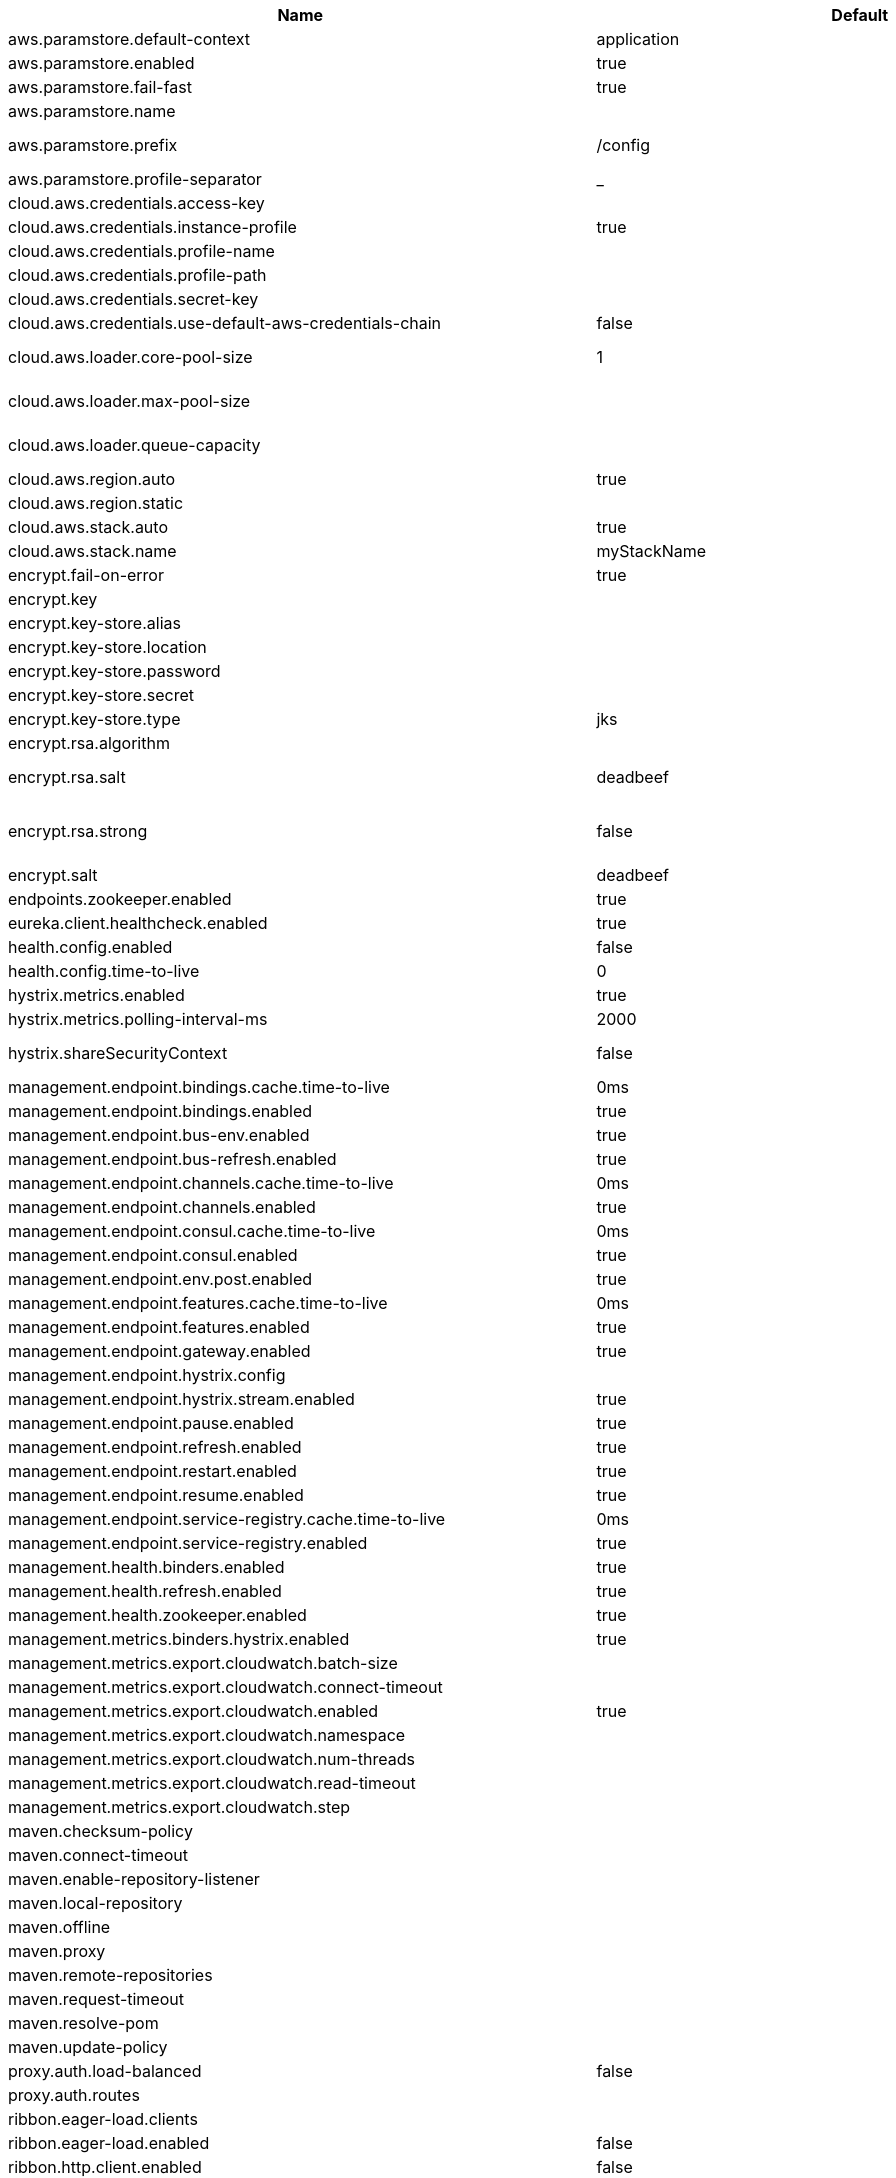 |===
|Name | Default | Description

|aws.paramstore.default-context | application | 
|aws.paramstore.enabled | true | Is AWS Parameter Store support enabled.
|aws.paramstore.fail-fast | true | Throw exceptions during config lookup if true, otherwise, log warnings.
|aws.paramstore.name |  | Alternative to spring.application.name to use in looking up values in AWS Parameter Store.
|aws.paramstore.prefix | /config | Prefix indicating first level for every property. Value must start with a forward slash followed by a valid path segment or be empty. Defaults to "/config".
|aws.paramstore.profile-separator | _ | 
|cloud.aws.credentials.access-key |  | The access key to be used with a static provider.
|cloud.aws.credentials.instance-profile | true | Configures an instance profile credentials provider with no further configuration.
|cloud.aws.credentials.profile-name |  | The AWS profile name.
|cloud.aws.credentials.profile-path |  | The AWS profile path.
|cloud.aws.credentials.secret-key |  | The secret key to be used with a static provider.
|cloud.aws.credentials.use-default-aws-credentials-chain | false | Use the DefaultAWSCredentials Chain instead of configuring a custom credentials chain.
|cloud.aws.loader.core-pool-size | 1 | The core pool size of the Task Executor used for parallel S3 interaction. @see org.springframework.scheduling.concurrent.ThreadPoolTaskExecutor#setCorePoolSize(int)
|cloud.aws.loader.max-pool-size |  | The maximum pool size of the Task Executor used for parallel S3 interaction. @see org.springframework.scheduling.concurrent.ThreadPoolTaskExecutor#setMaxPoolSize(int)
|cloud.aws.loader.queue-capacity |  | The maximum queue capacity for backed up S3 requests. @see org.springframework.scheduling.concurrent.ThreadPoolTaskExecutor#setQueueCapacity(int)
|cloud.aws.region.auto | true | Enables automatic region detection based on the EC2 meta data service.
|cloud.aws.region.static |  | 
|cloud.aws.stack.auto | true | Enables the automatic stack name detection for the application.
|cloud.aws.stack.name | myStackName | The name of the manually configured stack name that will be used to retrieve the resources.
|encrypt.fail-on-error | true | Flag to say that a process should fail if there is an encryption or decryption error.
|encrypt.key |  | A symmetric key. As a stronger alternative, consider using a keystore.
|encrypt.key-store.alias |  | Alias for a key in the store.
|encrypt.key-store.location |  | Location of the key store file, e.g. classpath:/keystore.jks.
|encrypt.key-store.password |  | Password that locks the keystore.
|encrypt.key-store.secret |  | Secret protecting the key (defaults to the same as the password).
|encrypt.key-store.type | jks | The KeyStore type. Defaults to jks.
|encrypt.rsa.algorithm |  | The RSA algorithm to use (DEFAULT or OEAP). Once it is set, do not change it (or existing ciphers will not be decryptable).
|encrypt.rsa.salt | deadbeef | Salt for the random secret used to encrypt cipher text. Once it is set, do not change it (or existing ciphers will not be decryptable).
|encrypt.rsa.strong | false | Flag to indicate that "strong" AES encryption should be used internally. If true, then the GCM algorithm is applied to the AES encrypted bytes. Default is false (in which case "standard" CBC is used instead). Once it is set, do not change it (or existing ciphers will not be decryptable).
|encrypt.salt | deadbeef | A salt for the symmetric key, in the form of a hex-encoded byte array. As a stronger alternative, consider using a keystore.
|endpoints.zookeeper.enabled | true | Enable the /zookeeper endpoint to inspect the state of zookeeper.
|eureka.client.healthcheck.enabled | true | Enables the Eureka health check handler.
|health.config.enabled | false | Flag to indicate that the config server health indicator should be installed.
|health.config.time-to-live | 0 | Time to live for cached result, in milliseconds. Default 300000 (5 min).
|hystrix.metrics.enabled | true | Enable Hystrix metrics polling. Defaults to true.
|hystrix.metrics.polling-interval-ms | 2000 | Interval between subsequent polling of metrics. Defaults to 2000 ms.
|hystrix.shareSecurityContext | false | Enables auto-configuration of the Hystrix concurrency strategy plugin hook who will transfer the `SecurityContext` from your main thread to the one used by the Hystrix command.
|management.endpoint.bindings.cache.time-to-live | 0ms | Maximum time that a response can be cached.
|management.endpoint.bindings.enabled | true | Whether to enable the bindings endpoint.
|management.endpoint.bus-env.enabled | true | Whether to enable the bus-env endpoint.
|management.endpoint.bus-refresh.enabled | true | Whether to enable the bus-refresh endpoint.
|management.endpoint.channels.cache.time-to-live | 0ms | Maximum time that a response can be cached.
|management.endpoint.channels.enabled | true | Whether to enable the channels endpoint.
|management.endpoint.consul.cache.time-to-live | 0ms | Maximum time that a response can be cached.
|management.endpoint.consul.enabled | true | Whether to enable the consul endpoint.
|management.endpoint.env.post.enabled | true | Enables writable environment endpoint.
|management.endpoint.features.cache.time-to-live | 0ms | Maximum time that a response can be cached.
|management.endpoint.features.enabled | true | Whether to enable the features endpoint.
|management.endpoint.gateway.enabled | true | Whether to enable the gateway endpoint.
|management.endpoint.hystrix.config |  | Hystrix settings. These are traditionally set using servlet parameters. Refer to the documentation of Hystrix for more details.
|management.endpoint.hystrix.stream.enabled | true | Whether to enable the hystrix.stream endpoint.
|management.endpoint.pause.enabled | true | Enable the /pause endpoint (to send Lifecycle.stop()).
|management.endpoint.refresh.enabled | true | Enable the /refresh endpoint to refresh configuration and re-initialize refresh scoped beans.
|management.endpoint.restart.enabled | true | Enable the /restart endpoint to restart the application context.
|management.endpoint.resume.enabled | true | Enable the /resume endpoint (to send Lifecycle.start()).
|management.endpoint.service-registry.cache.time-to-live | 0ms | Maximum time that a response can be cached.
|management.endpoint.service-registry.enabled | true | Whether to enable the service-registry endpoint.
|management.health.binders.enabled | true | Allows to enable/disable binder's' health indicators. If you want to disable health indicator completely, then set it to `false`.
|management.health.refresh.enabled | true | Enable the health endpoint for the refresh scope.
|management.health.zookeeper.enabled | true | Enable the health endpoint for zookeeper.
|management.metrics.binders.hystrix.enabled | true | Enables creation of OK Http Client factory beans.
|management.metrics.export.cloudwatch.batch-size |  | 
|management.metrics.export.cloudwatch.connect-timeout |  | 
|management.metrics.export.cloudwatch.enabled | true | Enables cloud watch metrics.
|management.metrics.export.cloudwatch.namespace |  | Cloud watch namespace.
|management.metrics.export.cloudwatch.num-threads |  | 
|management.metrics.export.cloudwatch.read-timeout |  | 
|management.metrics.export.cloudwatch.step |  | 
|maven.checksum-policy |  | 
|maven.connect-timeout |  | 
|maven.enable-repository-listener |  | 
|maven.local-repository |  | 
|maven.offline |  | 
|maven.proxy |  | 
|maven.remote-repositories |  | 
|maven.request-timeout |  | 
|maven.resolve-pom |  | 
|maven.update-policy |  | 
|proxy.auth.load-balanced | false | 
|proxy.auth.routes |  | Authentication strategy per route.
|ribbon.eager-load.clients |  | 
|ribbon.eager-load.enabled | false | 
|ribbon.http.client.enabled | false | Deprecated property to enable Ribbon RestClient.
|ribbon.okhttp.enabled | false | Enables the use of the OK HTTP Client with Ribbon.
|ribbon.restclient.enabled | false | Enables the use of the deprecated Ribbon RestClient.
|ribbon.secure-ports |  | 
|spring.cloud.bus.ack.destination-service |  | Service that wants to listen to acks. By default null (meaning all services).
|spring.cloud.bus.ack.enabled | true | Flag to switch off acks (default on).
|spring.cloud.bus.destination | springCloudBus | Name of Spring Cloud Stream destination for messages.
|spring.cloud.bus.enabled | true | Flag to indicate that the bus is enabled.
|spring.cloud.bus.env.enabled | true | Flag to switch off environment change events (default on).
|spring.cloud.bus.id | application | The identifier for this application instance.
|spring.cloud.bus.refresh.enabled | true | Flag to switch off refresh events (default on).
|spring.cloud.bus.trace.enabled | false | Flag to switch on tracing of acks (default off).
|spring.cloud.circuitbreaker.hystrix.enabled | true | Enables auto-configuration of the Hystrix Spring Cloud CircuitBreaker API implementation.
|spring.cloud.cloudfoundry.discovery.default-server-port | 80 | Port to use when no port is defined by ribbon.
|spring.cloud.cloudfoundry.discovery.enabled | true | Flag to indicate that discovery is enabled.
|spring.cloud.cloudfoundry.discovery.heartbeat-frequency | 5000 | Frequency in milliseconds of poll for heart beat. The client will poll on this frequency and broadcast a list of service ids.
|spring.cloud.cloudfoundry.discovery.internal-domain | apps.internal | Default internal domain when configured to use Native DNS service discovery.
|spring.cloud.cloudfoundry.discovery.order | 0 | Order of the discovery client used by `CompositeDiscoveryClient` for sorting available clients.
|spring.cloud.cloudfoundry.discovery.use-container-ip | false | Whether to resolve hostname when BOSH DNS is used. In order to use this feature, spring.cloud.cloudfoundry.discovery.use-dns must be true.
|spring.cloud.cloudfoundry.discovery.use-dns | false | Whether to use BOSH DNS for the discovery. In order to use this feature, your Cloud Foundry installation must support Service Discovery.
|spring.cloud.cloudfoundry.org |  | Organization name to initially target.
|spring.cloud.cloudfoundry.password |  | Password for user to authenticate and obtain token.
|spring.cloud.cloudfoundry.skip-ssl-validation | false | 
|spring.cloud.cloudfoundry.space |  | Space name to initially target.
|spring.cloud.cloudfoundry.url |  | URL of Cloud Foundry API (Cloud Controller).
|spring.cloud.cloudfoundry.username |  | Username to authenticate (usually an email address).
|spring.cloud.compatibility-verifier.compatible-boot-versions | 2.1.x | Default accepted versions for the Spring Boot dependency. You can set {@code x} for the patch version if you don't want to specify a concrete value. Example: {@code 3.4.x}
|spring.cloud.compatibility-verifier.enabled | false | Enables creation of Spring Cloud compatibility verification.
|spring.cloud.config.allow-override | true | Flag to indicate that {@link #isOverrideSystemProperties() systemPropertiesOverride} can be used. Set to false to prevent users from changing the default accidentally. Default true.
|spring.cloud.config.discovery.enabled | false | Flag to indicate that config server discovery is enabled (config server URL will be looked up via discovery).
|spring.cloud.config.discovery.service-id | configserver | Service id to locate config server.
|spring.cloud.config.enabled | true | Flag to say that remote configuration is enabled. Default true;
|spring.cloud.config.fail-fast | false | Flag to indicate that failure to connect to the server is fatal (default false).
|spring.cloud.config.headers |  | Additional headers used to create the client request.
|spring.cloud.config.label |  | The label name to use to pull remote configuration properties. The default is set on the server (generally "master" for a git based server).
|spring.cloud.config.name |  | Name of application used to fetch remote properties.
|spring.cloud.config.override-none | false | Flag to indicate that when {@link #setAllowOverride(boolean) allowOverride} is true, external properties should take lowest priority and should not override any existing property sources (including local config files). Default false.
|spring.cloud.config.override-system-properties | true | Flag to indicate that the external properties should override system properties. Default true.
|spring.cloud.config.password |  | The password to use (HTTP Basic) when contacting the remote server.
|spring.cloud.config.profile | default | The default profile to use when fetching remote configuration (comma-separated). Default is "default".
|spring.cloud.config.request-connect-timeout | 0 | timeout on waiting to connect to the Config Server.
|spring.cloud.config.request-read-timeout | 0 | timeout on waiting to read data from the Config Server.
|spring.cloud.config.retry.initial-interval | 1000 | Initial retry interval in milliseconds.
|spring.cloud.config.retry.max-attempts | 6 | Maximum number of attempts.
|spring.cloud.config.retry.max-interval | 2000 | Maximum interval for backoff.
|spring.cloud.config.retry.multiplier | 1.1 | Multiplier for next interval.
|spring.cloud.config.send-state | true | Flag to indicate whether to send state. Default true.
|spring.cloud.config.server.accept-empty | true | Flag to indicate that If HTTP 404 needs to be sent if Application is not Found.
|spring.cloud.config.server.awss3.bucket |  | Name of the S3 bucket that contains config.
|spring.cloud.config.server.awss3.order | 0 | 
|spring.cloud.config.server.awss3.region |  | AWS region that contains config.
|spring.cloud.config.server.bootstrap | false | Flag indicating that the config server should initialize its own Environment with properties from the remote repository. Off by default because it delays startup but can be useful when embedding the server in another application.
|spring.cloud.config.server.credhub.ca-cert-files |  | 
|spring.cloud.config.server.credhub.connection-timeout |  | 
|spring.cloud.config.server.credhub.oauth2.registration-id |  | 
|spring.cloud.config.server.credhub.order |  | 
|spring.cloud.config.server.credhub.read-timeout |  | 
|spring.cloud.config.server.credhub.url |  | 
|spring.cloud.config.server.default-application-name | application | Default application name when incoming requests do not have a specific one.
|spring.cloud.config.server.default-label |  | Default repository label when incoming requests do not have a specific label.
|spring.cloud.config.server.default-profile | default | Default application profile when incoming requests do not have a specific one.
|spring.cloud.config.server.encrypt.enabled | true | Enable decryption of environment properties before sending to client.
|spring.cloud.config.server.encrypt.plain-text-encrypt | false | Enable decryption of environment properties served by plain text endpoint {@link org.springframework.cloud.config.server.resource.ResourceController}.
|spring.cloud.config.server.git.basedir |  | Base directory for local working copy of repository.
|spring.cloud.config.server.git.clone-on-start | false | Flag to indicate that the repository should be cloned on startup (not on demand). Generally leads to slower startup but faster first query.
|spring.cloud.config.server.git.default-label |  | The default label to be used with the remote repository.
|spring.cloud.config.server.git.delete-untracked-branches | false | Flag to indicate that the branch should be deleted locally if it's origin tracked branch was removed.
|spring.cloud.config.server.git.force-pull | false | Flag to indicate that the repository should force pull. If true discard any local changes and take from remote repository.
|spring.cloud.config.server.git.host-key |  | Valid SSH host key. Must be set if hostKeyAlgorithm is also set.
|spring.cloud.config.server.git.host-key-algorithm |  | One of ssh-dss, ssh-rsa, ecdsa-sha2-nistp256, ecdsa-sha2-nistp384, or ecdsa-sha2-nistp521. Must be set if hostKey is also set.
|spring.cloud.config.server.git.ignore-local-ssh-settings | false | If true, use property-based instead of file-based SSH config.
|spring.cloud.config.server.git.known-hosts-file |  | Location of custom .known_hosts file.
|spring.cloud.config.server.git.order |  | The order of the environment repository.
|spring.cloud.config.server.git.passphrase |  | Passphrase for unlocking your ssh private key.
|spring.cloud.config.server.git.password |  | Password for authentication with remote repository.
|spring.cloud.config.server.git.preferred-authentications |  | Override server authentication method order. This should allow for evading login prompts if server has keyboard-interactive authentication before the publickey method.
|spring.cloud.config.server.git.private-key |  | Valid SSH private key. Must be set if ignoreLocalSshSettings is true and Git URI is SSH format.
|spring.cloud.config.server.git.proxy |  | HTTP proxy configuration.
|spring.cloud.config.server.git.refresh-rate | 0 | Time (in seconds) between refresh of the git repository.
|spring.cloud.config.server.git.repos |  | Map of repository identifier to location and other properties.
|spring.cloud.config.server.git.search-paths |  | Search paths to use within local working copy. By default searches only the root.
|spring.cloud.config.server.git.skip-ssl-validation | false | Flag to indicate that SSL certificate validation should be bypassed when communicating with a repository served over an HTTPS connection.
|spring.cloud.config.server.git.strict-host-key-checking | true | If false, ignore errors with host key.
|spring.cloud.config.server.git.timeout | 5 | Timeout (in seconds) for obtaining HTTP or SSH connection (if applicable), defaults to 5 seconds.
|spring.cloud.config.server.git.uri |  | URI of remote repository.
|spring.cloud.config.server.git.username |  | Username for authentication with remote repository.
|spring.cloud.config.server.health.repositories |  | 
|spring.cloud.config.server.jdbc.order | 0 | 
|spring.cloud.config.server.jdbc.sql | SELECT KEY, VALUE from PROPERTIES where APPLICATION=? and PROFILE=? and LABEL=? | SQL used to query database for keys and values.
|spring.cloud.config.server.native.add-label-locations | true | Flag to determine whether label locations should be added.
|spring.cloud.config.server.native.default-label | master | 
|spring.cloud.config.server.native.fail-on-error | false | Flag to determine how to handle exceptions during decryption (default false).
|spring.cloud.config.server.native.order |  | 
|spring.cloud.config.server.native.search-locations | [] | Locations to search for configuration files. Defaults to the same as a Spring Boot app so [classpath:/,classpath:/config/,file:./,file:./config/].
|spring.cloud.config.server.native.version |  | Version string to be reported for native repository.
|spring.cloud.config.server.overrides |  | Extra map for a property source to be sent to all clients unconditionally.
|spring.cloud.config.server.prefix |  | Prefix for configuration resource paths (default is empty). Useful when embedding in another application when you don't want to change the context path or servlet path.
|spring.cloud.config.server.redis.order |  | 
|spring.cloud.config.server.strip-document-from-yaml | true | Flag to indicate that YAML documents that are text or collections (not a map) should be returned in "native" form.
|spring.cloud.config.server.svn.basedir |  | Base directory for local working copy of repository.
|spring.cloud.config.server.svn.default-label |  | The default label to be used with the remote repository.
|spring.cloud.config.server.svn.order |  | The order of the environment repository.
|spring.cloud.config.server.svn.passphrase |  | Passphrase for unlocking your ssh private key.
|spring.cloud.config.server.svn.password |  | Password for authentication with remote repository.
|spring.cloud.config.server.svn.search-paths |  | Search paths to use within local working copy. By default searches only the root.
|spring.cloud.config.server.svn.strict-host-key-checking | true | Reject incoming SSH host keys from remote servers not in the known host list.
|spring.cloud.config.server.svn.uri |  | URI of remote repository.
|spring.cloud.config.server.svn.username |  | Username for authentication with remote repository.
|spring.cloud.config.server.vault.app-role.app-role-path | approle | Mount path of the AppRole authentication backend.
|spring.cloud.config.server.vault.app-role.role |  | Name of the role, optional, used for pull-mode.
|spring.cloud.config.server.vault.app-role.role-id |  | The RoleId.
|spring.cloud.config.server.vault.app-role.secret-id |  | The SecretId.
|spring.cloud.config.server.vault.authentication |  | 
|spring.cloud.config.server.vault.aws-ec2.aws-ec2-path | aws-ec2 | Mount path of the AWS-EC2 authentication backend.
|spring.cloud.config.server.vault.aws-ec2.identity-document | http://169.254.169.254/latest/dynamic/instance-identity/pkcs7 | URL of the AWS-EC2 PKCS7 identity document.
|spring.cloud.config.server.vault.aws-ec2.nonce |  | Nonce used for AWS-EC2 authentication. An empty nonce defaults to nonce generation.
|spring.cloud.config.server.vault.aws-ec2.role |  | Name of the role, optional.
|spring.cloud.config.server.vault.aws-iam.aws-path | aws | Mount path of the AWS authentication backend.
|spring.cloud.config.server.vault.aws-iam.endpoint-uri |  | STS server URI. @since 2.2
|spring.cloud.config.server.vault.aws-iam.role |  | Name of the role, optional. Defaults to the friendly IAM name if not set.
|spring.cloud.config.server.vault.aws-iam.server-name |  | Name of the server used to set {@code X-Vault-AWS-IAM-Server-ID} header in the headers of login requests.
|spring.cloud.config.server.vault.azure-msi.azure-path | azure | Mount path of the Azure MSI authentication backend.
|spring.cloud.config.server.vault.azure-msi.role |  | Name of the role.
|spring.cloud.config.server.vault.backend | secret | Vault backend. Defaults to secret.
|spring.cloud.config.server.vault.default-key | application | The key in vault shared by all applications. Defaults to application. Set to empty to disable.
|spring.cloud.config.server.vault.gcp-gce.gcp-path | gcp | Mount path of the Kubernetes authentication backend.
|spring.cloud.config.server.vault.gcp-gce.role |  | Name of the role against which the login is being attempted.
|spring.cloud.config.server.vault.gcp-gce.service-account |  | Optional service account id. Using the default id if left unconfigured.
|spring.cloud.config.server.vault.gcp-iam.credentials.encoded-key |  | The base64 encoded contents of an OAuth2 account private key in JSON format.
|spring.cloud.config.server.vault.gcp-iam.credentials.location |  | Location of the OAuth2 credentials private key. <p> Since this is a Resource, the private key can be in a multitude of locations, such as a local file system, classpath, URL, etc.
|spring.cloud.config.server.vault.gcp-iam.gcp-path | gcp | Mount path of the Kubernetes authentication backend.
|spring.cloud.config.server.vault.gcp-iam.jwt-validity | 15m | Validity of the JWT token.
|spring.cloud.config.server.vault.gcp-iam.project-id |  | Overrides the GCP project Id.
|spring.cloud.config.server.vault.gcp-iam.role |  | Name of the role against which the login is being attempted.
|spring.cloud.config.server.vault.gcp-iam.service-account-id |  | Overrides the GCP service account Id.
|spring.cloud.config.server.vault.host | 127.0.0.1 | Vault host. Defaults to 127.0.0.1.
|spring.cloud.config.server.vault.kubernetes.kubernetes-path | kubernetes | Mount path of the Kubernetes authentication backend.
|spring.cloud.config.server.vault.kubernetes.role |  | Name of the role against which the login is being attempted.
|spring.cloud.config.server.vault.kubernetes.service-account-token-file | /var/run/secrets/kubernetes.io/serviceaccount/token | Path to the service account token file.
|spring.cloud.config.server.vault.kv-version | 1 | Value to indicate which version of Vault kv backend is used. Defaults to 1.
|spring.cloud.config.server.vault.namespace |  | The value of the Vault X-Vault-Namespace header. Defaults to null. This a Vault Enterprise feature only.
|spring.cloud.config.server.vault.order |  | 
|spring.cloud.config.server.vault.pcf.instance-certificate |  | Path to the instance certificate (PEM). Defaults to {@code CF_INSTANCE_CERT} env variable.
|spring.cloud.config.server.vault.pcf.instance-key |  | Path to the instance key (PEM). Defaults to {@code CF_INSTANCE_KEY} env variable.
|spring.cloud.config.server.vault.pcf.pcf-path | pcf | Mount path of the Kubernetes authentication backend.
|spring.cloud.config.server.vault.pcf.role |  | Name of the role against which the login is being attempted.
|spring.cloud.config.server.vault.port | 8200 | Vault port. Defaults to 8200.
|spring.cloud.config.server.vault.profile-separator | , | Vault profile separator. Defaults to comma.
|spring.cloud.config.server.vault.proxy |  | HTTP proxy configuration.
|spring.cloud.config.server.vault.scheme | http | Vault scheme. Defaults to http.
|spring.cloud.config.server.vault.skip-ssl-validation | false | Flag to indicate that SSL certificate validation should be bypassed when communicating with a repository served over an HTTPS connection.
|spring.cloud.config.server.vault.ssl.cert-auth-path | cert | Mount path of the TLS cert authentication backend.
|spring.cloud.config.server.vault.ssl.key-store |  | Trust store that holds certificates and private keys.
|spring.cloud.config.server.vault.ssl.key-store-password |  | Password used to access the key store.
|spring.cloud.config.server.vault.ssl.trust-store |  | Trust store that holds SSL certificates.
|spring.cloud.config.server.vault.ssl.trust-store-password |  | Password used to access the trust store.
|spring.cloud.config.server.vault.timeout | 5 | Timeout (in seconds) for obtaining HTTP connection, defaults to 5 seconds.
|spring.cloud.config.server.vault.token |  | Static vault token. Required if {@link #authentication} is {@code TOKEN}.
|spring.cloud.config.token |  | Security Token passed thru to underlying environment repository.
|spring.cloud.config.uri | [http://localhost:8888] | The URI of the remote server (default http://localhost:8888).
|spring.cloud.config.username |  | The username to use (HTTP Basic) when contacting the remote server.
|spring.cloud.consul.config.acl-token |  | 
|spring.cloud.consul.config.data-key | data | If format is Format.PROPERTIES or Format.YAML then the following field is used as key to look up consul for configuration.
|spring.cloud.consul.config.default-context | application | 
|spring.cloud.consul.config.enabled | true | 
|spring.cloud.consul.config.fail-fast | true | Throw exceptions during config lookup if true, otherwise, log warnings.
|spring.cloud.consul.config.format |  | 
|spring.cloud.consul.config.name |  | Alternative to spring.application.name to use in looking up values in consul KV.
|spring.cloud.consul.config.prefix | config | 
|spring.cloud.consul.config.profile-separator | , | 
|spring.cloud.consul.config.watch.delay | 1000 | The value of the fixed delay for the watch in millis. Defaults to 1000.
|spring.cloud.consul.config.watch.enabled | true | If the watch is enabled. Defaults to true.
|spring.cloud.consul.config.watch.wait-time | 55 | The number of seconds to wait (or block) for watch query, defaults to 55. Needs to be less than default ConsulClient (defaults to 60). To increase ConsulClient timeout create a ConsulClient bean with a custom ConsulRawClient with a custom HttpClient.
|spring.cloud.consul.discovery.acl-token |  | 
|spring.cloud.consul.discovery.catalog-services-watch-delay | 1000 | The delay between calls to watch consul catalog in millis, default is 1000.
|spring.cloud.consul.discovery.catalog-services-watch-timeout | 2 | The number of seconds to block while watching consul catalog, default is 2.
|spring.cloud.consul.discovery.consistency-mode |  | Consistency mode for health service request.
|spring.cloud.consul.discovery.datacenters |  | Map of serviceId's -> datacenter to query for in server list. This allows looking up services in another datacenters.
|spring.cloud.consul.discovery.default-query-tag |  | Tag to query for in service list if one is not listed in serverListQueryTags.
|spring.cloud.consul.discovery.default-zone-metadata-name | zone | Service instance zone comes from metadata. This allows changing the metadata tag name.
|spring.cloud.consul.discovery.deregister | true | Disable automatic de-registration of service in consul.
|spring.cloud.consul.discovery.enabled | true | Is service discovery enabled?
|spring.cloud.consul.discovery.fail-fast | true | Throw exceptions during service registration if true, otherwise, log warnings (defaults to true).
|spring.cloud.consul.discovery.health-check-critical-timeout |  | Timeout to deregister services critical for longer than timeout (e.g. 30m). Requires consul version 7.x or higher.
|spring.cloud.consul.discovery.health-check-headers |  | Headers to be applied to the Health Check calls.
|spring.cloud.consul.discovery.health-check-interval | 10s | How often to perform the health check (e.g. 10s), defaults to 10s.
|spring.cloud.consul.discovery.health-check-path | /actuator/health | Alternate server path to invoke for health checking.
|spring.cloud.consul.discovery.health-check-timeout |  | Timeout for health check (e.g. 10s).
|spring.cloud.consul.discovery.health-check-tls-skip-verify |  | Skips certificate verification during service checks if true, otherwise runs certificate verification.
|spring.cloud.consul.discovery.health-check-url |  | Custom health check url to override default.
|spring.cloud.consul.discovery.heartbeat.enabled | false | 
|spring.cloud.consul.discovery.heartbeat.interval-ratio |  | 
|spring.cloud.consul.discovery.heartbeat.ttl-unit | s | 
|spring.cloud.consul.discovery.heartbeat.ttl-value | 30 | 
|spring.cloud.consul.discovery.hostname |  | Hostname to use when accessing server.
|spring.cloud.consul.discovery.include-hostname-in-instance-id | false | Whether hostname is included into the default instance id when registering service.
|spring.cloud.consul.discovery.instance-group |  | Service instance group.
|spring.cloud.consul.discovery.instance-id |  | Unique service instance id.
|spring.cloud.consul.discovery.instance-zone |  | Service instance zone.
|spring.cloud.consul.discovery.ip-address |  | IP address to use when accessing service (must also set preferIpAddress to use).
|spring.cloud.consul.discovery.lifecycle.enabled | true | 
|spring.cloud.consul.discovery.management-port |  | Port to register the management service under (defaults to management port).
|spring.cloud.consul.discovery.management-suffix | management | Suffix to use when registering management service.
|spring.cloud.consul.discovery.management-tags |  | Tags to use when registering management service.
|spring.cloud.consul.discovery.order | 0 | Order of the discovery client used by `CompositeDiscoveryClient` for sorting available clients.
|spring.cloud.consul.discovery.port |  | Port to register the service under (defaults to listening port).
|spring.cloud.consul.discovery.prefer-agent-address | false | Source of how we will determine the address to use.
|spring.cloud.consul.discovery.prefer-ip-address | false | Use ip address rather than hostname during registration.
|spring.cloud.consul.discovery.query-passing | false | Add the 'passing` parameter to /v1/health/service/serviceName. This pushes health check passing to the server.
|spring.cloud.consul.discovery.register | true | Register as a service in consul.
|spring.cloud.consul.discovery.register-health-check | true | Register health check in consul. Useful during development of a service.
|spring.cloud.consul.discovery.scheme | http | Whether to register an http or https service.
|spring.cloud.consul.discovery.server-list-query-tags |  | Map of serviceId's -> tag to query for in server list. This allows filtering services by a single tag.
|spring.cloud.consul.discovery.service-name |  | Service name.
|spring.cloud.consul.discovery.tags |  | Tags to use when registering service.
|spring.cloud.consul.enabled | true | Is spring cloud consul enabled.
|spring.cloud.consul.host | localhost | Consul agent hostname. Defaults to 'localhost'.
|spring.cloud.consul.port | 8500 | Consul agent port. Defaults to '8500'.
|spring.cloud.consul.retry.initial-interval | 1000 | Initial retry interval in milliseconds.
|spring.cloud.consul.retry.max-attempts | 6 | Maximum number of attempts.
|spring.cloud.consul.retry.max-interval | 2000 | Maximum interval for backoff.
|spring.cloud.consul.retry.multiplier | 1.1 | Multiplier for next interval.
|spring.cloud.consul.scheme |  | Consul agent scheme (HTTP/HTTPS). If there is no scheme in address - client will use HTTP.
|spring.cloud.consul.tls.certificate-password |  | Password to open the certificate.
|spring.cloud.consul.tls.certificate-path |  | File path to the certificate.
|spring.cloud.consul.tls.key-store-instance-type |  | Type of key framework to use.
|spring.cloud.consul.tls.key-store-password |  | Password to an external keystore.
|spring.cloud.consul.tls.key-store-path |  | Path to an external keystore.
|spring.cloud.discovery.client.cloudfoundry.order |  | 
|spring.cloud.discovery.client.composite-indicator.enabled | true | Enables discovery client composite health indicator.
|spring.cloud.discovery.client.health-indicator.enabled | true | 
|spring.cloud.discovery.client.health-indicator.include-description | false | 
|spring.cloud.discovery.client.simple.instances |  | 
|spring.cloud.discovery.client.simple.local.instance-id |  | The unique identifier or name for the service instance.
|spring.cloud.discovery.client.simple.local.metadata |  | Metadata for the service instance. Can be used by discovery clients to modify their behaviour per instance, e.g. when load balancing.
|spring.cloud.discovery.client.simple.local.service-id |  | The identifier or name for the service. Multiple instances might share the same service ID.
|spring.cloud.discovery.client.simple.local.uri |  | The URI of the service instance. Will be parsed to extract the scheme, host, and port.
|spring.cloud.discovery.client.simple.order |  | 
|spring.cloud.discovery.enabled | true | Enables discovery client health indicators.
|spring.cloud.features.enabled | true | Enables the features endpoint.
|spring.cloud.function.compile |  | Configuration for function bodies, which will be compiled. The key in the map is the function name and the value is a map containing a key "lambda" which is the body to compile, and optionally a "type" (defaults to "function"). Can also contain "inputType" and "outputType" in case it is ambiguous.
|spring.cloud.function.definition |  | Definition of the function to be used. This could be function name (e.g., 'myFunction') or function composition definition (e.g., 'myFunction\|yourFunction')
|spring.cloud.function.imports |  | Configuration for a set of files containing function bodies, which will be imported and compiled. The key in the map is the function name and the value is another map, containing a "location" of the file to compile and (optionally) a "type" (defaults to "function").
|spring.cloud.function.routing-expression |  | SpEL expression which should result in function definition (e.g., function name or composition instruction). NOTE: SpEL evaluation context's root object is the input argument (e.g., Message).
|spring.cloud.function.task.consumer |  | 
|spring.cloud.function.task.function |  | 
|spring.cloud.function.task.supplier |  | 
|spring.cloud.function.web.export.auto-startup | true | Flag to indicate that the supplier emits HTTP requests automatically on startup.
|spring.cloud.function.web.export.debug | true | Flag to indicate that extra logging is required for the supplier.
|spring.cloud.function.web.export.enabled | false | Flag to enable the export of a supplier.
|spring.cloud.function.web.export.sink.headers |  | Additional headers to append to the outgoing HTTP requests.
|spring.cloud.function.web.export.sink.name |  | The name of a specific existing Supplier to export from the function catalog.
|spring.cloud.function.web.export.sink.url |  | URL template for outgoing HTTP requests. Each item from the supplier is POSTed to this target.
|spring.cloud.function.web.export.source.include-headers | true | Include the incoming headers in the outgoing Supplier. If true the supplier will be of generic type Message of T equal to the source type.
|spring.cloud.function.web.export.source.type |  | If the origin url is set, the type of content expected (e.g. a POJO class). Defaults to String.
|spring.cloud.function.web.export.source.url |  | URL template for creating a virtual Supplier from HTTP GET.
|spring.cloud.function.web.path |  | Path to web resources for functions (should start with / if not empty).
|spring.cloud.function.web.supplier.auto-startup | true | 
|spring.cloud.function.web.supplier.debug | true | 
|spring.cloud.function.web.supplier.enabled | false | 
|spring.cloud.function.web.supplier.headers |  | 
|spring.cloud.function.web.supplier.name |  | 
|spring.cloud.function.web.supplier.template-url |  | 
|spring.cloud.gateway.default-filters |  | List of filter definitions that are applied to every route.
|spring.cloud.gateway.discovery.locator.enabled | false | Flag that enables DiscoveryClient gateway integration.
|spring.cloud.gateway.discovery.locator.filters |  | 
|spring.cloud.gateway.discovery.locator.include-expression | true | SpEL expression that will evaluate whether to include a service in gateway integration or not, defaults to: true.
|spring.cloud.gateway.discovery.locator.lower-case-service-id | false | Option to lower case serviceId in predicates and filters, defaults to false. Useful with eureka when it automatically uppercases serviceId. so MYSERIVCE, would match /myservice/**
|spring.cloud.gateway.discovery.locator.predicates |  | 
|spring.cloud.gateway.discovery.locator.route-id-prefix |  | The prefix for the routeId, defaults to discoveryClient.getClass().getSimpleName() + "_". Service Id will be appended to create the routeId.
|spring.cloud.gateway.discovery.locator.url-expression | 'lb://'+serviceId | SpEL expression that create the uri for each route, defaults to: 'lb://'+serviceId.
|spring.cloud.gateway.enabled | true | Enables gateway functionality.
|spring.cloud.gateway.filter.remove-hop-by-hop.headers |  | 
|spring.cloud.gateway.filter.remove-hop-by-hop.order |  | 
|spring.cloud.gateway.filter.request-rate-limiter.deny-empty-key | true | Switch to deny requests if the Key Resolver returns an empty key, defaults to true.
|spring.cloud.gateway.filter.request-rate-limiter.empty-key-status-code |  | HttpStatus to return when denyEmptyKey is true, defaults to FORBIDDEN.
|spring.cloud.gateway.filter.secure-headers.content-security-policy | default-src 'self' https:; font-src 'self' https: data:; img-src 'self' https: data:; object-src 'none'; script-src https:; style-src 'self' https: 'unsafe-inline' | 
|spring.cloud.gateway.filter.secure-headers.content-type-options | nosniff | 
|spring.cloud.gateway.filter.secure-headers.disable |  | 
|spring.cloud.gateway.filter.secure-headers.download-options | noopen | 
|spring.cloud.gateway.filter.secure-headers.frame-options | DENY | 
|spring.cloud.gateway.filter.secure-headers.permitted-cross-domain-policies | none | 
|spring.cloud.gateway.filter.secure-headers.referrer-policy | no-referrer | 
|spring.cloud.gateway.filter.secure-headers.strict-transport-security | max-age=631138519 | 
|spring.cloud.gateway.filter.secure-headers.xss-protection-header | 1 ; mode=block | 
|spring.cloud.gateway.forwarded.enabled | true | Enables the ForwardedHeadersFilter.
|spring.cloud.gateway.globalcors.cors-configurations |  | 
|spring.cloud.gateway.httpclient.connect-timeout |  | The connect timeout in millis, the default is 45s.
|spring.cloud.gateway.httpclient.pool.acquire-timeout |  | Only for type FIXED, the maximum time in millis to wait for aquiring.
|spring.cloud.gateway.httpclient.pool.max-connections |  | Only for type FIXED, the maximum number of connections before starting pending acquisition on existing ones.
|spring.cloud.gateway.httpclient.pool.max-idle-time |  | Time in millis after which the channel will be closed. If NULL, there is no max idle time.
|spring.cloud.gateway.httpclient.pool.name | proxy | The channel pool map name, defaults to proxy.
|spring.cloud.gateway.httpclient.pool.type |  | Type of pool for HttpClient to use, defaults to ELASTIC.
|spring.cloud.gateway.httpclient.proxy.host |  | Hostname for proxy configuration of Netty HttpClient.
|spring.cloud.gateway.httpclient.proxy.non-proxy-hosts-pattern |  | Regular expression (Java) for a configured list of hosts. that should be reached directly, bypassing the proxy
|spring.cloud.gateway.httpclient.proxy.password |  | Password for proxy configuration of Netty HttpClient.
|spring.cloud.gateway.httpclient.proxy.port |  | Port for proxy configuration of Netty HttpClient.
|spring.cloud.gateway.httpclient.proxy.username |  | Username for proxy configuration of Netty HttpClient.
|spring.cloud.gateway.httpclient.response-timeout |  | The response timeout.
|spring.cloud.gateway.httpclient.ssl.close-notify-flush-timeout | 3000ms | SSL close_notify flush timeout. Default to 3000 ms.
|spring.cloud.gateway.httpclient.ssl.close-notify-flush-timeout-millis |  | 
|spring.cloud.gateway.httpclient.ssl.close-notify-read-timeout |  | SSL close_notify read timeout. Default to 0 ms.
|spring.cloud.gateway.httpclient.ssl.close-notify-read-timeout-millis |  | 
|spring.cloud.gateway.httpclient.ssl.default-configuration-type |  | The default ssl configuration type. Defaults to TCP.
|spring.cloud.gateway.httpclient.ssl.handshake-timeout | 10000ms | SSL handshake timeout. Default to 10000 ms
|spring.cloud.gateway.httpclient.ssl.handshake-timeout-millis |  | 
|spring.cloud.gateway.httpclient.ssl.key-password |  | Key password, default is same as keyStorePassword.
|spring.cloud.gateway.httpclient.ssl.key-store |  | Keystore path for Netty HttpClient.
|spring.cloud.gateway.httpclient.ssl.key-store-password |  | Keystore password.
|spring.cloud.gateway.httpclient.ssl.key-store-provider |  | Keystore provider for Netty HttpClient, optional field.
|spring.cloud.gateway.httpclient.ssl.key-store-type | JKS | Keystore type for Netty HttpClient, default is JKS.
|spring.cloud.gateway.httpclient.ssl.trusted-x509-certificates |  | Trusted certificates for verifying the remote endpoint's certificate.
|spring.cloud.gateway.httpclient.ssl.use-insecure-trust-manager | false | Installs the netty InsecureTrustManagerFactory. This is insecure and not suitable for production.
|spring.cloud.gateway.httpclient.websocket.max-frame-payload-length |  | Max frame payload length.
|spring.cloud.gateway.httpclient.wiretap | false | Enables wiretap debugging for Netty HttpClient.
|spring.cloud.gateway.httpserver.wiretap | false | Enables wiretap debugging for Netty HttpServer.
|spring.cloud.gateway.loadbalancer.use404 | false | 
|spring.cloud.gateway.metrics.enabled | true | Enables the collection of metrics data.
|spring.cloud.gateway.metrics.tags |  | Tags map that added to metrics.
|spring.cloud.gateway.proxy.headers |  | Fixed header values that will be added to all downstream requests.
|spring.cloud.gateway.proxy.sensitive |  | A set of sensitive header names that will not be sent downstream by default.
|spring.cloud.gateway.redis-rate-limiter.burst-capacity-header | X-RateLimit-Burst-Capacity | The name of the header that returns the burst capacity configuration.
|spring.cloud.gateway.redis-rate-limiter.config |  | 
|spring.cloud.gateway.redis-rate-limiter.include-headers | true | Whether or not to include headers containing rate limiter information, defaults to true.
|spring.cloud.gateway.redis-rate-limiter.remaining-header | X-RateLimit-Remaining | The name of the header that returns number of remaining requests during the current second.
|spring.cloud.gateway.redis-rate-limiter.replenish-rate-header | X-RateLimit-Replenish-Rate | The name of the header that returns the replenish rate configuration.
|spring.cloud.gateway.routes |  | List of Routes.
|spring.cloud.gateway.set-status.original-status-header-name |  | The name of the header which contains http code of the proxied request.
|spring.cloud.gateway.streaming-media-types |  | 
|spring.cloud.gateway.x-forwarded.enabled | true | If the XForwardedHeadersFilter is enabled.
|spring.cloud.gateway.x-forwarded.for-append | true | If appending X-Forwarded-For as a list is enabled.
|spring.cloud.gateway.x-forwarded.for-enabled | true | If X-Forwarded-For is enabled.
|spring.cloud.gateway.x-forwarded.host-append | true | If appending X-Forwarded-Host as a list is enabled.
|spring.cloud.gateway.x-forwarded.host-enabled | true | If X-Forwarded-Host is enabled.
|spring.cloud.gateway.x-forwarded.order | 0 | The order of the XForwardedHeadersFilter.
|spring.cloud.gateway.x-forwarded.port-append | true | If appending X-Forwarded-Port as a list is enabled.
|spring.cloud.gateway.x-forwarded.port-enabled | true | If X-Forwarded-Port is enabled.
|spring.cloud.gateway.x-forwarded.prefix-append | true | If appending X-Forwarded-Prefix as a list is enabled.
|spring.cloud.gateway.x-forwarded.prefix-enabled | true | If X-Forwarded-Prefix is enabled.
|spring.cloud.gateway.x-forwarded.proto-append | true | If appending X-Forwarded-Proto as a list is enabled.
|spring.cloud.gateway.x-forwarded.proto-enabled | true | If X-Forwarded-Proto is enabled.
|spring.cloud.gcp.bigquery.credentials.encoded-key |  | 
|spring.cloud.gcp.bigquery.credentials.location |  | 
|spring.cloud.gcp.bigquery.credentials.scopes |  | 
|spring.cloud.gcp.bigquery.dataset-name |  | Name of the BigQuery dataset to use.
|spring.cloud.gcp.bigquery.enabled | true | Auto-configure Google Cloud BigQuery components.
|spring.cloud.gcp.bigquery.project-id |  | Overrides the GCP project ID specified in the Core module to use for BigQuery.
|spring.cloud.gcp.config.credentials.encoded-key |  | 
|spring.cloud.gcp.config.credentials.location |  | 
|spring.cloud.gcp.config.credentials.scopes |  | 
|spring.cloud.gcp.config.enabled | false | Enables Spring Cloud GCP Config.
|spring.cloud.gcp.config.name |  | Name of the application.
|spring.cloud.gcp.config.profile |  | Comma-delimited string of profiles under which the app is running. Gets its default value from the {@code spring.profiles.active} property, falling back on the {@code spring.profiles.default} property.
|spring.cloud.gcp.config.project-id |  | Overrides the GCP project ID specified in the Core module.
|spring.cloud.gcp.config.timeout-millis | 60000 | Timeout for Google Runtime Configuration API calls.
|spring.cloud.gcp.credentials.encoded-key |  | 
|spring.cloud.gcp.credentials.location |  | 
|spring.cloud.gcp.credentials.scopes |  | 
|spring.cloud.gcp.datastore.credentials.encoded-key |  | 
|spring.cloud.gcp.datastore.credentials.location |  | 
|spring.cloud.gcp.datastore.credentials.scopes |  | 
|spring.cloud.gcp.datastore.emulator-host |  | @deprecated use <code>spring.cloud.gcp.datastore.host</code> instead. @see #host
|spring.cloud.gcp.datastore.emulator.consistency | 0.9 | Consistency to use creating the Datastore server instance. Default: {@code 0.9}
|spring.cloud.gcp.datastore.emulator.enabled | false | If enabled the Datastore client will connect to an local datastore emulator.
|spring.cloud.gcp.datastore.emulator.port | 8081 | Is the datastore emulator port. Default: {@code 8081}
|spring.cloud.gcp.datastore.enabled | true | Auto-configure Google Cloud Datastore components.
|spring.cloud.gcp.datastore.host |  | The host and port of a Datastore emulator as the following example: localhost:8081.
|spring.cloud.gcp.datastore.namespace |  | 
|spring.cloud.gcp.datastore.project-id |  | 
|spring.cloud.gcp.firestore.credentials.encoded-key |  | 
|spring.cloud.gcp.firestore.credentials.location |  | 
|spring.cloud.gcp.firestore.credentials.scopes |  | 
|spring.cloud.gcp.firestore.enabled | true | Auto-configure Google Cloud Firestore components.
|spring.cloud.gcp.firestore.host-port | firestore.googleapis.com:443 | The host and port of the Firestore emulator service; can be overridden to specify an emulator.
|spring.cloud.gcp.firestore.project-id |  | 
|spring.cloud.gcp.logging.enabled | true | Auto-configure Google Cloud Stackdriver logging for Spring MVC.
|spring.cloud.gcp.project-id |  | GCP project ID where services are running.
|spring.cloud.gcp.pubsub.credentials.encoded-key |  | 
|spring.cloud.gcp.pubsub.credentials.location |  | 
|spring.cloud.gcp.pubsub.credentials.scopes |  | 
|spring.cloud.gcp.pubsub.emulator-host |  | The host and port of the local running emulator. If provided, this will setup the client to connect against a running pub/sub emulator.
|spring.cloud.gcp.pubsub.enabled | true | Auto-configure Google Cloud Pub/Sub components.
|spring.cloud.gcp.pubsub.keep-alive-interval-minutes | 5 | How often to ping the server to keep the channel alive.
|spring.cloud.gcp.pubsub.project-id |  | Overrides the GCP project ID specified in the Core module.
|spring.cloud.gcp.pubsub.publisher.batching.delay-threshold-seconds |  | The delay threshold to use for batching. After this amount of time has elapsed (counting from the first element added), the elements will be wrapped up in a batch and sent.
|spring.cloud.gcp.pubsub.publisher.batching.element-count-threshold |  | The element count threshold to use for batching.
|spring.cloud.gcp.pubsub.publisher.batching.enabled |  | Enables batching if true.
|spring.cloud.gcp.pubsub.publisher.batching.flow-control.limit-exceeded-behavior |  | The behavior when the specified limits are exceeded.
|spring.cloud.gcp.pubsub.publisher.batching.flow-control.max-outstanding-element-count |  | Maximum number of outstanding elements to keep in memory before enforcing flow control.
|spring.cloud.gcp.pubsub.publisher.batching.flow-control.max-outstanding-request-bytes |  | Maximum number of outstanding bytes to keep in memory before enforcing flow control.
|spring.cloud.gcp.pubsub.publisher.batching.request-byte-threshold |  | The request byte threshold to use for batching.
|spring.cloud.gcp.pubsub.publisher.executor-threads | 4 | Number of threads used by every publisher.
|spring.cloud.gcp.pubsub.publisher.retry.initial-retry-delay-seconds |  | InitialRetryDelay controls the delay before the first retry. Subsequent retries will use this value adjusted according to the RetryDelayMultiplier.
|spring.cloud.gcp.pubsub.publisher.retry.initial-rpc-timeout-seconds |  | InitialRpcTimeout controls the timeout for the initial RPC. Subsequent calls will use this value adjusted according to the RpcTimeoutMultiplier.
|spring.cloud.gcp.pubsub.publisher.retry.jittered |  | Jitter determines if the delay time should be randomized.
|spring.cloud.gcp.pubsub.publisher.retry.max-attempts |  | MaxAttempts defines the maximum number of attempts to perform. If this value is greater than 0, and the number of attempts reaches this limit, the logic will give up retrying even if the total retry time is still lower than TotalTimeout.
|spring.cloud.gcp.pubsub.publisher.retry.max-retry-delay-seconds |  | MaxRetryDelay puts a limit on the value of the retry delay, so that the RetryDelayMultiplier can't increase the retry delay higher than this amount.
|spring.cloud.gcp.pubsub.publisher.retry.max-rpc-timeout-seconds |  | MaxRpcTimeout puts a limit on the value of the RPC timeout, so that the RpcTimeoutMultiplier can't increase the RPC timeout higher than this amount.
|spring.cloud.gcp.pubsub.publisher.retry.retry-delay-multiplier |  | RetryDelayMultiplier controls the change in retry delay. The retry delay of the previous call is multiplied by the RetryDelayMultiplier to calculate the retry delay for the next call.
|spring.cloud.gcp.pubsub.publisher.retry.rpc-timeout-multiplier |  | RpcTimeoutMultiplier controls the change in RPC timeout. The timeout of the previous call is multiplied by the RpcTimeoutMultiplier to calculate the timeout for the next call.
|spring.cloud.gcp.pubsub.publisher.retry.total-timeout-seconds |  | TotalTimeout has ultimate control over how long the logic should keep trying the remote call until it gives up completely. The higher the total timeout, the more retries can be attempted.
|spring.cloud.gcp.pubsub.reactive.enabled | true | Auto-configure Google Cloud Pub/Sub Reactive components.
|spring.cloud.gcp.pubsub.subscriber.executor-threads | 4 | Number of threads used by every subscriber.
|spring.cloud.gcp.pubsub.subscriber.flow-control.limit-exceeded-behavior |  | The behavior when the specified limits are exceeded.
|spring.cloud.gcp.pubsub.subscriber.flow-control.max-outstanding-element-count |  | Maximum number of outstanding elements to keep in memory before enforcing flow control.
|spring.cloud.gcp.pubsub.subscriber.flow-control.max-outstanding-request-bytes |  | Maximum number of outstanding bytes to keep in memory before enforcing flow control.
|spring.cloud.gcp.pubsub.subscriber.max-ack-extension-period | 0 | The optional max ack extension period in seconds for the subscriber factory.
|spring.cloud.gcp.pubsub.subscriber.max-acknowledgement-threads | 4 | Number of threads used for batch acknowledgement.
|spring.cloud.gcp.pubsub.subscriber.parallel-pull-count |  | The optional parallel pull count setting for the subscriber factory.
|spring.cloud.gcp.pubsub.subscriber.pull-endpoint |  | The optional pull endpoint setting for the subscriber factory.
|spring.cloud.gcp.pubsub.subscriber.retry.initial-retry-delay-seconds |  | InitialRetryDelay controls the delay before the first retry. Subsequent retries will use this value adjusted according to the RetryDelayMultiplier.
|spring.cloud.gcp.pubsub.subscriber.retry.initial-rpc-timeout-seconds |  | InitialRpcTimeout controls the timeout for the initial RPC. Subsequent calls will use this value adjusted according to the RpcTimeoutMultiplier.
|spring.cloud.gcp.pubsub.subscriber.retry.jittered |  | Jitter determines if the delay time should be randomized.
|spring.cloud.gcp.pubsub.subscriber.retry.max-attempts |  | MaxAttempts defines the maximum number of attempts to perform. If this value is greater than 0, and the number of attempts reaches this limit, the logic will give up retrying even if the total retry time is still lower than TotalTimeout.
|spring.cloud.gcp.pubsub.subscriber.retry.max-retry-delay-seconds |  | MaxRetryDelay puts a limit on the value of the retry delay, so that the RetryDelayMultiplier can't increase the retry delay higher than this amount.
|spring.cloud.gcp.pubsub.subscriber.retry.max-rpc-timeout-seconds |  | MaxRpcTimeout puts a limit on the value of the RPC timeout, so that the RpcTimeoutMultiplier can't increase the RPC timeout higher than this amount.
|spring.cloud.gcp.pubsub.subscriber.retry.retry-delay-multiplier |  | RetryDelayMultiplier controls the change in retry delay. The retry delay of the previous call is multiplied by the RetryDelayMultiplier to calculate the retry delay for the next call.
|spring.cloud.gcp.pubsub.subscriber.retry.rpc-timeout-multiplier |  | RpcTimeoutMultiplier controls the change in RPC timeout. The timeout of the previous call is multiplied by the RpcTimeoutMultiplier to calculate the timeout for the next call.
|spring.cloud.gcp.pubsub.subscriber.retry.total-timeout-seconds |  | TotalTimeout has ultimate control over how long the logic should keep trying the remote call until it gives up completely. The higher the total timeout, the more retries can be attempted.
|spring.cloud.gcp.security.iap.algorithm | ES256 | Encryption algorithm used to sign the JWK token.
|spring.cloud.gcp.security.iap.audience |  | Non-dynamic audience string to validate.
|spring.cloud.gcp.security.iap.enabled | true | Auto-configure Google Cloud IAP identity extraction components.
|spring.cloud.gcp.security.iap.header | x-goog-iap-jwt-assertion | Header from which to extract the JWK key.
|spring.cloud.gcp.security.iap.issuer | https://cloud.google.com/iap | JWK issuer to verify.
|spring.cloud.gcp.security.iap.registry | https://www.gstatic.com/iap/verify/public_key-jwk | Link to JWK public key registry.
|spring.cloud.gcp.spanner.create-interleaved-table-ddl-on-delete-cascade | true | 
|spring.cloud.gcp.spanner.credentials.encoded-key |  | 
|spring.cloud.gcp.spanner.credentials.location |  | 
|spring.cloud.gcp.spanner.credentials.scopes |  | 
|spring.cloud.gcp.spanner.database |  | 
|spring.cloud.gcp.spanner.enabled | true | Auto-configure Google Cloud Spanner components.
|spring.cloud.gcp.spanner.fail-if-pool-exhausted | false | 
|spring.cloud.gcp.spanner.instance-id |  | 
|spring.cloud.gcp.spanner.keep-alive-interval-minutes | -1 | 
|spring.cloud.gcp.spanner.max-idle-sessions | -1 | 
|spring.cloud.gcp.spanner.max-sessions | -1 | 
|spring.cloud.gcp.spanner.min-sessions | -1 | 
|spring.cloud.gcp.spanner.num-rpc-channels | -1 | 
|spring.cloud.gcp.spanner.prefetch-chunks | -1 | 
|spring.cloud.gcp.spanner.project-id |  | 
|spring.cloud.gcp.spanner.write-sessions-fraction | -1 | 
|spring.cloud.gcp.sql.credentials |  | Overrides the GCP OAuth2 credentials specified in the Core module.
|spring.cloud.gcp.sql.database-name |  | Name of the database in the Cloud SQL instance.
|spring.cloud.gcp.sql.enabled | true | Auto-configure Google Cloud SQL support components.
|spring.cloud.gcp.sql.instance-connection-name |  | Cloud SQL instance connection name. [GCP_PROJECT_ID]:[INSTANCE_REGION]:[INSTANCE_NAME].
|spring.cloud.gcp.storage.auto-create-files |  | 
|spring.cloud.gcp.storage.credentials.encoded-key |  | 
|spring.cloud.gcp.storage.credentials.location |  | 
|spring.cloud.gcp.storage.credentials.scopes |  | 
|spring.cloud.gcp.storage.enabled | true | Auto-configure Google Cloud Storage components.
|spring.cloud.gcp.trace.authority |  | HTTP/2 authority the channel claims to be connecting to.
|spring.cloud.gcp.trace.compression |  | Compression to use for the call.
|spring.cloud.gcp.trace.credentials.encoded-key |  | 
|spring.cloud.gcp.trace.credentials.location |  | 
|spring.cloud.gcp.trace.credentials.scopes |  | 
|spring.cloud.gcp.trace.deadline-ms |  | Call deadline.
|spring.cloud.gcp.trace.enabled | true | Auto-configure Google Cloud Stackdriver tracing components.
|spring.cloud.gcp.trace.max-inbound-size |  | Maximum size for an inbound message.
|spring.cloud.gcp.trace.max-outbound-size |  | Maximum size for an outbound message.
|spring.cloud.gcp.trace.message-timeout | 1 | Timeout in seconds before pending spans will be sent in batches to GCP Stackdriver Trace.
|spring.cloud.gcp.trace.num-executor-threads | 4 | Number of threads to be used by the Trace executor.
|spring.cloud.gcp.trace.project-id |  | Overrides the GCP project ID specified in the Core module.
|spring.cloud.gcp.trace.wait-for-ready |  | Waits for the channel to be ready in case of a transient failure. Defaults to failing fast in that case.
|spring.cloud.gcp.vision.credentials.encoded-key |  | 
|spring.cloud.gcp.vision.credentials.location |  | 
|spring.cloud.gcp.vision.credentials.scopes |  | 
|spring.cloud.gcp.vision.enabled | true | Auto-configure Google Cloud Vision components.
|spring.cloud.gcp.vision.executor-threads-count | 1 | Number of threads used to poll for the completion of Document OCR operations.
|spring.cloud.gcp.vision.json-output-batch-size | 20 | Number of document pages to include in each JSON output file.
|spring.cloud.httpclientfactories.apache.enabled | true | Enables creation of Apache Http Client factory beans.
|spring.cloud.httpclientfactories.ok.enabled | true | Enables creation of OK Http Client factory beans.
|spring.cloud.hypermedia.refresh.fixed-delay | 5000 | 
|spring.cloud.hypermedia.refresh.initial-delay | 10000 | 
|spring.cloud.inetutils.default-hostname | localhost | The default hostname. Used in case of errors.
|spring.cloud.inetutils.default-ip-address | 127.0.0.1 | The default IP address. Used in case of errors.
|spring.cloud.inetutils.ignored-interfaces |  | List of Java regular expressions for network interfaces that will be ignored.
|spring.cloud.inetutils.preferred-networks |  | List of Java regular expressions for network addresses that will be preferred.
|spring.cloud.inetutils.timeout-seconds | 1 | Timeout, in seconds, for calculating hostname.
|spring.cloud.inetutils.use-only-site-local-interfaces | false | Whether to use only interfaces with site local addresses. See {@link InetAddress#isSiteLocalAddress()} for more details.
|spring.cloud.kubernetes.client.api-version |  | 
|spring.cloud.kubernetes.client.apiVersion | v1 | Kubernetes API Version
|spring.cloud.kubernetes.client.ca-cert-data |  | 
|spring.cloud.kubernetes.client.ca-cert-file |  | 
|spring.cloud.kubernetes.client.caCertData |  | Kubernetes API CACertData
|spring.cloud.kubernetes.client.caCertFile |  | Kubernetes API CACertFile
|spring.cloud.kubernetes.client.client-cert-data |  | 
|spring.cloud.kubernetes.client.client-cert-file |  | 
|spring.cloud.kubernetes.client.client-key-algo |  | 
|spring.cloud.kubernetes.client.client-key-data |  | 
|spring.cloud.kubernetes.client.client-key-file |  | 
|spring.cloud.kubernetes.client.client-key-passphrase |  | 
|spring.cloud.kubernetes.client.clientCertData |  | Kubernetes API ClientCertData
|spring.cloud.kubernetes.client.clientCertFile |  | Kubernetes API ClientCertFile
|spring.cloud.kubernetes.client.clientKeyAlgo | RSA | Kubernetes API ClientKeyAlgo
|spring.cloud.kubernetes.client.clientKeyData |  | Kubernetes API ClientKeyData
|spring.cloud.kubernetes.client.clientKeyFile |  | Kubernetes API ClientKeyFile
|spring.cloud.kubernetes.client.clientKeyPassphrase | changeit | Kubernetes API ClientKeyPassphrase
|spring.cloud.kubernetes.client.connection-timeout |  | 
|spring.cloud.kubernetes.client.connectionTimeout | 10s | Connection timeout
|spring.cloud.kubernetes.client.http-proxy |  | 
|spring.cloud.kubernetes.client.https-proxy |  | 
|spring.cloud.kubernetes.client.logging-interval |  | 
|spring.cloud.kubernetes.client.loggingInterval | 20s | Logging interval
|spring.cloud.kubernetes.client.master-url |  | 
|spring.cloud.kubernetes.client.masterUrl | https://kubernetes.default.svc | Kubernetes API Master Node URL
|spring.cloud.kubernetes.client.namespace | true | Kubernetes Namespace
|spring.cloud.kubernetes.client.no-proxy |  | 
|spring.cloud.kubernetes.client.password |  | Kubernetes API Password
|spring.cloud.kubernetes.client.proxy-password |  | 
|spring.cloud.kubernetes.client.proxy-username |  | 
|spring.cloud.kubernetes.client.request-timeout |  | 
|spring.cloud.kubernetes.client.requestTimeout | 10s | Request timeout
|spring.cloud.kubernetes.client.rolling-timeout |  | 
|spring.cloud.kubernetes.client.rollingTimeout | 900s | Rolling timeout
|spring.cloud.kubernetes.client.trust-certs |  | 
|spring.cloud.kubernetes.client.trustCerts | false | Kubernetes API Trust Certificates
|spring.cloud.kubernetes.client.username |  | Kubernetes API Username
|spring.cloud.kubernetes.client.watch-reconnect-interval |  | 
|spring.cloud.kubernetes.client.watch-reconnect-limit |  | 
|spring.cloud.kubernetes.client.watchReconnectInterval | 1s | Reconnect Interval
|spring.cloud.kubernetes.client.watchReconnectLimit | -1 | Reconnect Interval limit retries
|spring.cloud.kubernetes.config.enable-api | true | 
|spring.cloud.kubernetes.config.enabled | true | Enable the ConfigMap property source locator.
|spring.cloud.kubernetes.config.name |  | 
|spring.cloud.kubernetes.config.namespace |  | 
|spring.cloud.kubernetes.config.paths |  | 
|spring.cloud.kubernetes.config.sources |  | 
|spring.cloud.kubernetes.discovery.all-namespaces | false | If discovering all namespaces.
|spring.cloud.kubernetes.discovery.enabled | true | If Kubernetes Discovery is enabled.
|spring.cloud.kubernetes.discovery.filter |  | SpEL expression to filter services AFTER they have been retrieved from the Kubernetes API server.
|spring.cloud.kubernetes.discovery.known-secure-ports |  | Set the port numbers that are considered secure and use HTTPS.
|spring.cloud.kubernetes.discovery.metadata.add-annotations | true | When set, the Kubernetes annotations of the services will be included as metadata of the returned ServiceInstance.
|spring.cloud.kubernetes.discovery.metadata.add-labels | true | When set, the Kubernetes labels of the services will be included as metadata of the returned ServiceInstance.
|spring.cloud.kubernetes.discovery.metadata.add-ports | true | When set, any named Kubernetes service ports will be included as metadata of the returned ServiceInstance.
|spring.cloud.kubernetes.discovery.metadata.annotations-prefix |  | When addAnnotations is set, then this will be used as a prefix to the key names in the metadata map.
|spring.cloud.kubernetes.discovery.metadata.labels-prefix |  | When addLabels is set, then this will be used as a prefix to the key names in the metadata map.
|spring.cloud.kubernetes.discovery.metadata.ports-prefix | port. | When addPorts is set, then this will be used as a prefix to the key names in the metadata map.
|spring.cloud.kubernetes.discovery.primary-port-name |  | If set then the port with a given name is used as primary when multiple ports are defined for a service.
|spring.cloud.kubernetes.discovery.service-labels |  | If set, then only the services matching these labels will be fetched from the Kubernetes API server.
|spring.cloud.kubernetes.discovery.service-name | unknown | The service name of the local instance.
|spring.cloud.kubernetes.enabled | true | If Kubernetes integration is enabled.
|spring.cloud.kubernetes.reload.enabled | false | Enables the Kubernetes configuration reload on change.
|spring.cloud.kubernetes.reload.max-wait-for-restart | 2s | If Restart or Shutdown strategies are used, Spring Cloud Kubernetes waits a random amount of time before restarting. This is done in order to avoid having all instances of the same application restart at the same time. This property configures the maximum of amount of wait time from the moment the signal is received that a restart is needed until the moment the restart is actually triggered
|spring.cloud.kubernetes.reload.mode |  | Sets the detection mode for Kubernetes configuration reload.
|spring.cloud.kubernetes.reload.monitoring-config-maps | true | Enables monitoring on config maps to detect changes.
|spring.cloud.kubernetes.reload.monitoring-secrets | false | Enables monitoring on secrets to detect changes.
|spring.cloud.kubernetes.reload.period | 15000ms | Sets the polling period to use when the detection mode is POLLING.
|spring.cloud.kubernetes.reload.strategy |  | Sets the reload strategy for Kubernetes configuration reload on change.
|spring.cloud.kubernetes.ribbon.cluster-domain | cluster.local | cluster domain.
|spring.cloud.kubernetes.ribbon.enabled | true | Ribbon enabled,default true.
|spring.cloud.kubernetes.ribbon.mode |  | {@link KubernetesRibbonMode} setting ribbon server list with ip of pod or service name. default value is POD.
|spring.cloud.kubernetes.secrets.enable-api | false | 
|spring.cloud.kubernetes.secrets.enabled | true | Enable the Secrets property source locator.
|spring.cloud.kubernetes.secrets.labels |  | 
|spring.cloud.kubernetes.secrets.name |  | 
|spring.cloud.kubernetes.secrets.namespace |  | 
|spring.cloud.kubernetes.secrets.paths |  | 
|spring.cloud.kubernetes.secrets.sources |  | 
|spring.cloud.loadbalancer.cache.caffeine.spec |  | The spec to use to create caches. See CaffeineSpec for more details on the spec format.
|spring.cloud.loadbalancer.cache.ttl | 30s | Time To Live - time counted from writing of the record, after which cache entries are expired, expressed as a {@link Duration}. The property {@link String} has to be in keeping with the appropriate syntax as specified in Spring Boot <code>StringToDurationConverter</code>. @see <a href= "https://github.com/spring-projects/spring-boot/blob/master/spring-boot-project/spring-boot/src/main/java/org/springframework/boot/convert/StringToDurationConverter.java">StringToDurationConverter.java</a>
|spring.cloud.loadbalancer.retry.enabled | true | 
|spring.cloud.loadbalancer.ribbon.enabled | true | Causes `RibbonLoadBalancerClient` to be used by default.
|spring.cloud.loadbalancer.zone |  | A {@link String} representation of the <code>zone</code> used for filtering instances by zoned load-balancing implementations.
|spring.cloud.refresh.enabled | true | Enables autoconfiguration for the refresh scope and associated features.
|spring.cloud.refresh.extra-refreshable | true | Additional class names for beans to post process into refresh scope.
|spring.cloud.service-registry.auto-registration.enabled | true | Whether service auto-registration is enabled. Defaults to true.
|spring.cloud.service-registry.auto-registration.fail-fast | false | Whether startup fails if there is no AutoServiceRegistration. Defaults to false.
|spring.cloud.service-registry.auto-registration.register-management | true | Whether to register the management as a service. Defaults to true.
|spring.cloud.stream.binders |  | Additional per-binder properties (see {@link BinderProperties}) if more then one binder of the same type is used (i.e., connect to multiple instances of RabbitMq). Here you can specify multiple binder configurations, each with different environment settings. For example; spring.cloud.stream.binders.rabbit1.environment. . . , spring.cloud.stream.binders.rabbit2.environment. . .
|spring.cloud.stream.binding-retry-interval | 30 | Retry interval (in seconds) used to schedule binding attempts. Default: 30 sec.
|spring.cloud.stream.bindings |  | Additional binding properties (see {@link BinderProperties}) per binding name (e.g., 'input`). For example; This sets the content-type for the 'input' binding of a Sink application: 'spring.cloud.stream.bindings.input.contentType=text/plain'
|spring.cloud.stream.consul.binder.event-timeout | 5 | 
|spring.cloud.stream.default-binder |  | The name of the binder to use by all bindings in the event multiple binders available (e.g., 'rabbit').
|spring.cloud.stream.dynamic-destinations | [] | A list of destinations that can be bound dynamically. If set, only listed destinations can be bound.
|spring.cloud.stream.function.batch-mode | false | 
|spring.cloud.stream.function.bindings |  | 
|spring.cloud.stream.function.definition |  | Definition of functions to bind. If several functions need to be composed into one, use pipes (e.g., 'fooFunc\|barFunc')
|spring.cloud.stream.instance-count | 1 | The number of deployed instances of an application. Default: 1. NOTE: Could also be managed per individual binding "spring.cloud.stream.bindings.foo.consumer.instance-count" where 'foo' is the name of the binding.
|spring.cloud.stream.instance-index | 0 | The instance id of the application: a number from 0 to instanceCount-1. Used for partitioning and with Kafka. NOTE: Could also be managed per individual binding "spring.cloud.stream.bindings.foo.consumer.instance-index" where 'foo' is the name of the binding.
|spring.cloud.stream.instance-index-list |  | A list of instance id's from 0 to instanceCount-1. Used for partitioning and with Kafka. NOTE: Could also be managed per individual binding "spring.cloud.stream.bindings.foo.consumer.instance-index-list" where 'foo' is the name of the binding. This setting will override the one set in 'spring.cloud.stream.instance-index'
|spring.cloud.stream.integration.message-handler-not-propagated-headers |  | Message header names that will NOT be copied from the inbound message.
|spring.cloud.stream.kafka.binder.auto-add-partitions | false | 
|spring.cloud.stream.kafka.binder.auto-create-topics | true | 
|spring.cloud.stream.kafka.binder.brokers | [localhost] | 
|spring.cloud.stream.kafka.binder.configuration |  | Arbitrary kafka properties that apply to both producers and consumers.
|spring.cloud.stream.kafka.binder.consumer-properties |  | Arbitrary kafka consumer properties.
|spring.cloud.stream.kafka.binder.header-mapper-bean-name |  | The bean name of a custom header mapper to use instead of a {@link org.springframework.kafka.support.DefaultKafkaHeaderMapper}.
|spring.cloud.stream.kafka.binder.headers | [] | 
|spring.cloud.stream.kafka.binder.health-timeout | 60 | Time to wait to get partition information in seconds; default 60.
|spring.cloud.stream.kafka.binder.jaas |  | 
|spring.cloud.stream.kafka.binder.min-partition-count | 1 | 
|spring.cloud.stream.kafka.binder.producer-properties |  | Arbitrary kafka producer properties.
|spring.cloud.stream.kafka.binder.replication-factor | 1 | 
|spring.cloud.stream.kafka.binder.required-acks | 1 | 
|spring.cloud.stream.kafka.binder.transaction.producer.batch-timeout |  | 
|spring.cloud.stream.kafka.binder.transaction.producer.buffer-size |  | 
|spring.cloud.stream.kafka.binder.transaction.producer.compression-type |  | 
|spring.cloud.stream.kafka.binder.transaction.producer.configuration |  | 
|spring.cloud.stream.kafka.binder.transaction.producer.error-channel-enabled |  | 
|spring.cloud.stream.kafka.binder.transaction.producer.header-mode |  | 
|spring.cloud.stream.kafka.binder.transaction.producer.header-patterns |  | 
|spring.cloud.stream.kafka.binder.transaction.producer.message-key-expression |  | 
|spring.cloud.stream.kafka.binder.transaction.producer.partition-count |  | 
|spring.cloud.stream.kafka.binder.transaction.producer.partition-key-expression |  | 
|spring.cloud.stream.kafka.binder.transaction.producer.partition-key-extractor-name |  | 
|spring.cloud.stream.kafka.binder.transaction.producer.partition-selector-expression |  | 
|spring.cloud.stream.kafka.binder.transaction.producer.partition-selector-name |  | 
|spring.cloud.stream.kafka.binder.transaction.producer.required-groups |  | 
|spring.cloud.stream.kafka.binder.transaction.producer.sync |  | 
|spring.cloud.stream.kafka.binder.transaction.producer.topic |  | 
|spring.cloud.stream.kafka.binder.transaction.producer.use-native-encoding |  | 
|spring.cloud.stream.kafka.binder.transaction.transaction-id-prefix |  | 
|spring.cloud.stream.kafka.bindings |  | 
|spring.cloud.stream.kafka.streams.binder.application-id |  | 
|spring.cloud.stream.kafka.streams.binder.auto-add-partitions |  | 
|spring.cloud.stream.kafka.streams.binder.auto-create-topics |  | 
|spring.cloud.stream.kafka.streams.binder.brokers |  | 
|spring.cloud.stream.kafka.streams.binder.configuration |  | 
|spring.cloud.stream.kafka.streams.binder.consumer-properties |  | 
|spring.cloud.stream.kafka.streams.binder.deserialization-exception-handler |  | {@link org.apache.kafka.streams.errors.DeserializationExceptionHandler} to use when there is a deserialization exception. This handler will be applied against all input bindings unless overridden at the consumer binding.
|spring.cloud.stream.kafka.streams.binder.functions |  | 
|spring.cloud.stream.kafka.streams.binder.header-mapper-bean-name |  | 
|spring.cloud.stream.kafka.streams.binder.headers |  | 
|spring.cloud.stream.kafka.streams.binder.health-timeout |  | 
|spring.cloud.stream.kafka.streams.binder.jaas |  | 
|spring.cloud.stream.kafka.streams.binder.min-partition-count |  | 
|spring.cloud.stream.kafka.streams.binder.producer-properties |  | 
|spring.cloud.stream.kafka.streams.binder.replication-factor |  | 
|spring.cloud.stream.kafka.streams.binder.required-acks |  | 
|spring.cloud.stream.kafka.streams.binder.serde-error |  | 
|spring.cloud.stream.kafka.streams.binder.state-store-retry.backoff-period | 1000 | 
|spring.cloud.stream.kafka.streams.binder.state-store-retry.max-attempts | 1 | 
|spring.cloud.stream.kafka.streams.binder.transaction.producer.batch-timeout |  | 
|spring.cloud.stream.kafka.streams.binder.transaction.producer.buffer-size |  | 
|spring.cloud.stream.kafka.streams.binder.transaction.producer.compression-type |  | 
|spring.cloud.stream.kafka.streams.binder.transaction.producer.configuration |  | 
|spring.cloud.stream.kafka.streams.binder.transaction.producer.error-channel-enabled |  | 
|spring.cloud.stream.kafka.streams.binder.transaction.producer.header-mode |  | 
|spring.cloud.stream.kafka.streams.binder.transaction.producer.header-patterns |  | 
|spring.cloud.stream.kafka.streams.binder.transaction.producer.message-key-expression |  | 
|spring.cloud.stream.kafka.streams.binder.transaction.producer.partition-count |  | 
|spring.cloud.stream.kafka.streams.binder.transaction.producer.partition-key-expression |  | 
|spring.cloud.stream.kafka.streams.binder.transaction.producer.partition-key-extractor-name |  | 
|spring.cloud.stream.kafka.streams.binder.transaction.producer.partition-selector-expression |  | 
|spring.cloud.stream.kafka.streams.binder.transaction.producer.partition-selector-name |  | 
|spring.cloud.stream.kafka.streams.binder.transaction.producer.required-groups |  | 
|spring.cloud.stream.kafka.streams.binder.transaction.producer.sync |  | 
|spring.cloud.stream.kafka.streams.binder.transaction.producer.topic |  | 
|spring.cloud.stream.kafka.streams.binder.transaction.producer.use-native-encoding |  | 
|spring.cloud.stream.kafka.streams.binder.transaction.transaction-id-prefix |  | 
|spring.cloud.stream.kafka.streams.bindings |  | 
|spring.cloud.stream.metrics.export-properties |  | List of properties that are going to be appended to each message. This gets populate by onApplicationEvent, once the context refreshes to avoid overhead of doing per message basis.
|spring.cloud.stream.metrics.key |  | The name of the metric being emitted. Should be an unique value per application. Defaults to: ${spring.application.name:${vcap.application.name:${spring.config.name:application}}}.
|spring.cloud.stream.metrics.meter-filter |  | Pattern to control the 'meters' one wants to capture. By default all 'meters' will be captured. For example, 'spring.integration.*' will only capture metric information for meters whose name starts with 'spring.integration'.
|spring.cloud.stream.metrics.properties |  | Application properties that should be added to the metrics payload For example: `spring.application**`.
|spring.cloud.stream.metrics.schedule-interval | 60s | Interval expressed as Duration for scheduling metrics snapshots publishing. Defaults to 60 seconds
|spring.cloud.stream.override-cloud-connectors | false | This property is only applicable when the cloud profile is active and Spring Cloud Connectors are provided with the application. If the property is false (the default), the binder detects a suitable bound service (for example, a RabbitMQ service bound in Cloud Foundry for the RabbitMQ binder) and uses it for creating connections (usually through Spring Cloud Connectors). When set to true, this property instructs binders to completely ignore the bound services and rely on Spring Boot properties (for example, relying on the spring.rabbitmq.* properties provided in the environment for the RabbitMQ binder). The typical usage of this property is to be nested in a customized environment when connecting to multiple systems.
|spring.cloud.stream.poller.fixed-delay | 1000 | Fixed delay for default poller.
|spring.cloud.stream.poller.max-messages-per-poll | 1 | Maximum messages per poll for the default poller.
|spring.cloud.stream.rabbit.binder.admin-addresses | [] | Urls for management plugins; only needed for queue affinity.
|spring.cloud.stream.rabbit.binder.admin-adresses |  | 
|spring.cloud.stream.rabbit.binder.compression-level | 0 | Compression level for compressed bindings; see 'java.util.zip.Deflator'.
|spring.cloud.stream.rabbit.binder.connection-name-prefix |  | Prefix for connection names from this binder.
|spring.cloud.stream.rabbit.binder.nodes | [] | Cluster member node names; only needed for queue affinity.
|spring.cloud.stream.rabbit.bindings |  | 
|spring.cloud.stream.sendto.destination | none | The name of the header used to determine the name of the output destination
|spring.cloud.task.batch.command-line-runner-order | 0 | The order for the {@code CommandLineRunner} used to run batch jobs when {@code spring.cloud.task.batch.fail-on-job-failure=true}. Defaults to 0 (same as the {@link org.springframework.boot.autoconfigure.batch.JobLauncherCommandLineRunner}).
|spring.cloud.task.batch.events.chunk-order |  | Establishes the default {@link Ordered} precedence for {@link org.springframework.batch.core.ChunkListener}.
|spring.cloud.task.batch.events.chunk.enabled | true | This property is used to determine if a task should listen for batch chunk events.
|spring.cloud.task.batch.events.enabled | true | This property is used to determine if a task should listen for batch events.
|spring.cloud.task.batch.events.item-process-order |  | Establishes the default {@link Ordered} precedence for {@link org.springframework.batch.core.ItemProcessListener}.
|spring.cloud.task.batch.events.item-process.enabled | true | This property is used to determine if a task should listen for batch item processed events.
|spring.cloud.task.batch.events.item-read-order |  | Establishes the default {@link Ordered} precedence for {@link org.springframework.batch.core.ItemReadListener}.
|spring.cloud.task.batch.events.item-read.enabled | true | This property is used to determine if a task should listen for batch item read events.
|spring.cloud.task.batch.events.item-write-order |  | Establishes the default {@link Ordered} precedence for {@link org.springframework.batch.core.ItemWriteListener}.
|spring.cloud.task.batch.events.item-write.enabled | true | This property is used to determine if a task should listen for batch item write events.
|spring.cloud.task.batch.events.job-execution-order |  | Establishes the default {@link Ordered} precedence for {@link org.springframework.batch.core.JobExecutionListener}.
|spring.cloud.task.batch.events.job-execution.enabled | true | This property is used to determine if a task should listen for batch job execution events.
|spring.cloud.task.batch.events.skip-order |  | Establishes the default {@link Ordered} precedence for {@link org.springframework.batch.core.SkipListener}.
|spring.cloud.task.batch.events.skip.enabled | true | This property is used to determine if a task should listen for batch skip events.
|spring.cloud.task.batch.events.step-execution-order |  | Establishes the default {@link Ordered} precedence for {@link org.springframework.batch.core.StepExecutionListener}.
|spring.cloud.task.batch.events.step-execution.enabled | true | This property is used to determine if a task should listen for batch step execution events.
|spring.cloud.task.batch.fail-on-job-failure | false | This property is used to determine if a task app should return with a non zero exit code if a batch job fails.
|spring.cloud.task.batch.fail-on-job-failure-poll-interval | 5000 | Fixed delay in milliseconds that Spring Cloud Task will wait when checking if {@link org.springframework.batch.core.JobExecution}s have completed, when spring.cloud.task.batch.failOnJobFailure is set to true. Defaults to 5000.
|spring.cloud.task.batch.job-names |  | Comma-separated list of job names to execute on startup (for instance, `job1,job2`). By default, all Jobs found in the context are executed. @deprecated use spring.batch.job.names instead of spring.cloud.task.batch.jobNames.
|spring.cloud.task.batch.listener.enabled | true | This property is used to determine if a task will be linked to the batch jobs that are run.
|spring.cloud.task.closecontext-enabled | false | When set to true the context is closed at the end of the task. Else the context remains open.
|spring.cloud.task.events.enabled | true | This property is used to determine if a task app should emit task events.
|spring.cloud.task.executionid |  | An id that will be used by the task when updating the task execution.
|spring.cloud.task.external-execution-id |  | An id that can be associated with a task.
|spring.cloud.task.initialize-enabled |  | If set to true then tables are initialized. If set to false tables are not initialized. Defaults to null. The requirement for it to be defaulted to null is so that we can support the <code>spring.cloud.task.initialize.enable</code> until it is removed.
|spring.cloud.task.parent-execution-id |  | The id of the parent task execution id that launched this task execution. Defaults to null if task execution had no parent.
|spring.cloud.task.single-instance-enabled | false | This property is used to determine if a task will execute if another task with the same app name is running.
|spring.cloud.task.single-instance-lock-check-interval | 500 | Declares the time (in millis) that a task execution will wait between checks. Default time is: 500 millis.
|spring.cloud.task.single-instance-lock-ttl |  | Declares the maximum amount of time (in millis) that a task execution can hold a lock to prevent another task from executing with a specific task name when the single-instance-enabled is set to true. Default time is: Integer.MAX_VALUE.
|spring.cloud.task.table-prefix | TASK_ | The prefix to append to the table names created by Spring Cloud Task.
|spring.cloud.util.enabled | true | Enables creation of Spring Cloud utility beans.
|spring.cloud.vault.app-id.app-id-path | app-id | Mount path of the AppId authentication backend.
|spring.cloud.vault.app-id.network-interface |  | Network interface hint for the "MAC_ADDRESS" UserId mechanism.
|spring.cloud.vault.app-id.user-id | MAC_ADDRESS | UserId mechanism. Can be either "MAC_ADDRESS", "IP_ADDRESS", a string or a class name.
|spring.cloud.vault.app-role.app-role-path | approle | Mount path of the AppRole authentication backend.
|spring.cloud.vault.app-role.role |  | Name of the role, optional, used for pull-mode.
|spring.cloud.vault.app-role.role-id |  | The RoleId.
|spring.cloud.vault.app-role.secret-id |  | The SecretId.
|spring.cloud.vault.application-name | application | Application name for AppId authentication.
|spring.cloud.vault.authentication |  | 
|spring.cloud.vault.aws-ec2.aws-ec2-path | aws-ec2 | Mount path of the AWS-EC2 authentication backend.
|spring.cloud.vault.aws-ec2.identity-document | http://169.254.169.254/latest/dynamic/instance-identity/pkcs7 | URL of the AWS-EC2 PKCS7 identity document.
|spring.cloud.vault.aws-ec2.nonce |  | Nonce used for AWS-EC2 authentication. An empty nonce defaults to nonce generation.
|spring.cloud.vault.aws-ec2.role |  | Name of the role, optional.
|spring.cloud.vault.aws-iam.aws-path | aws | Mount path of the AWS authentication backend.
|spring.cloud.vault.aws-iam.endpoint-uri |  | STS server URI. @since 2.2
|spring.cloud.vault.aws-iam.role |  | Name of the role, optional. Defaults to the friendly IAM name if not set.
|spring.cloud.vault.aws-iam.server-name |  | Name of the server used to set {@code X-Vault-AWS-IAM-Server-ID} header in the headers of login requests.
|spring.cloud.vault.aws.access-key-property | cloud.aws.credentials.accessKey | Target property for the obtained access key.
|spring.cloud.vault.aws.backend | aws | aws backend path.
|spring.cloud.vault.aws.enabled | false | Enable aws backend usage.
|spring.cloud.vault.aws.role |  | Role name for credentials.
|spring.cloud.vault.aws.secret-key-property | cloud.aws.credentials.secretKey | Target property for the obtained secret key.
|spring.cloud.vault.azure-msi.azure-path | azure | Mount path of the Azure MSI authentication backend.
|spring.cloud.vault.azure-msi.role |  | Name of the role.
|spring.cloud.vault.cassandra.backend | cassandra | Cassandra backend path.
|spring.cloud.vault.cassandra.enabled | false | Enable cassandra backend usage.
|spring.cloud.vault.cassandra.password-property | spring.data.cassandra.password | Target property for the obtained password.
|spring.cloud.vault.cassandra.role |  | Role name for credentials.
|spring.cloud.vault.cassandra.static-role | false | Enable static role usage. @since 2.2
|spring.cloud.vault.cassandra.username-property | spring.data.cassandra.username | Target property for the obtained username.
|spring.cloud.vault.config.lifecycle.enabled | true | Enable lifecycle management.
|spring.cloud.vault.config.lifecycle.expiry-threshold |  | The expiry threshold. {@link Lease} is renewed the given {@link Duration} before it expires. @since 2.2
|spring.cloud.vault.config.lifecycle.lease-endpoints |  | Set the {@link LeaseEndpoints} to delegate renewal/revocation calls to. {@link LeaseEndpoints} encapsulates differences between Vault versions that affect the location of renewal/revocation endpoints. Can be {@link LeaseEndpoints#SysLeases} for version 0.8 or above of Vault or {@link LeaseEndpoints#Legacy} for older versions (the default). @since 2.2
|spring.cloud.vault.config.lifecycle.min-renewal |  | The time period that is at least required before renewing a lease. @since 2.2
|spring.cloud.vault.config.order | 0 | Used to set a {@link org.springframework.core.env.PropertySource} priority. This is useful to use Vault as an override on other property sources. @see org.springframework.core.PriorityOrdered
|spring.cloud.vault.connection-timeout | 5000 | Connection timeout.
|spring.cloud.vault.consul.backend | consul | Consul backend path.
|spring.cloud.vault.consul.enabled | false | Enable consul backend usage.
|spring.cloud.vault.consul.role |  | Role name for credentials.
|spring.cloud.vault.consul.token-property | spring.cloud.consul.token | Target property for the obtained token.
|spring.cloud.vault.database.backend | database | Database backend path.
|spring.cloud.vault.database.enabled | false | Enable database backend usage.
|spring.cloud.vault.database.password-property | spring.datasource.password | Target property for the obtained password.
|spring.cloud.vault.database.role |  | Role name for credentials.
|spring.cloud.vault.database.static-role | false | Enable static role usage.
|spring.cloud.vault.database.username-property | spring.datasource.username | Target property for the obtained username.
|spring.cloud.vault.discovery.enabled | false | Flag to indicate that Vault server discovery is enabled (vault server URL will be looked up via discovery).
|spring.cloud.vault.discovery.service-id | vault | Service id to locate Vault.
|spring.cloud.vault.enabled | true | Enable Vault config server.
|spring.cloud.vault.fail-fast | false | Fail fast if data cannot be obtained from Vault.
|spring.cloud.vault.gcp-gce.gcp-path | gcp | Mount path of the Kubernetes authentication backend.
|spring.cloud.vault.gcp-gce.role |  | Name of the role against which the login is being attempted.
|spring.cloud.vault.gcp-gce.service-account |  | Optional service account id. Using the default id if left unconfigured.
|spring.cloud.vault.gcp-iam.credentials.encoded-key |  | The base64 encoded contents of an OAuth2 account private key in JSON format.
|spring.cloud.vault.gcp-iam.credentials.location |  | Location of the OAuth2 credentials private key. <p> Since this is a Resource, the private key can be in a multitude of locations, such as a local file system, classpath, URL, etc.
|spring.cloud.vault.gcp-iam.gcp-path | gcp | Mount path of the Kubernetes authentication backend.
|spring.cloud.vault.gcp-iam.jwt-validity | 15m | Validity of the JWT token.
|spring.cloud.vault.gcp-iam.project-id |  | Overrides the GCP project Id.
|spring.cloud.vault.gcp-iam.role |  | Name of the role against which the login is being attempted.
|spring.cloud.vault.gcp-iam.service-account-id |  | Overrides the GCP service account Id.
|spring.cloud.vault.generic.application-name | application | Application name to be used for the context.
|spring.cloud.vault.generic.backend | secret | Name of the default backend.
|spring.cloud.vault.generic.default-context | application | Name of the default context.
|spring.cloud.vault.generic.enabled | true | Enable the generic backend.
|spring.cloud.vault.generic.profile-separator | / | Profile-separator to combine application name and profile.
|spring.cloud.vault.host | localhost | Vault server host.
|spring.cloud.vault.kubernetes.kubernetes-path | kubernetes | Mount path of the Kubernetes authentication backend.
|spring.cloud.vault.kubernetes.role |  | Name of the role against which the login is being attempted.
|spring.cloud.vault.kubernetes.service-account-token-file | /var/run/secrets/kubernetes.io/serviceaccount/token | Path to the service account token file.
|spring.cloud.vault.kv.application-name | application | Application name to be used for the context.
|spring.cloud.vault.kv.backend | secret | Name of the default backend.
|spring.cloud.vault.kv.backend-version | 2 | Key-Value backend version. Currently supported versions are: <ul> <li>Version 1 (unversioned key-value backend).</li> <li>Version 2 (versioned key-value backend).</li> </ul>
|spring.cloud.vault.kv.default-context | application | Name of the default context.
|spring.cloud.vault.kv.enabled | false | Enable the kev-value backend.
|spring.cloud.vault.kv.profile-separator | / | Profile-separator to combine application name and profile.
|spring.cloud.vault.mongodb.backend | mongodb | Cassandra backend path.
|spring.cloud.vault.mongodb.enabled | false | Enable mongodb backend usage.
|spring.cloud.vault.mongodb.password-property | spring.data.mongodb.password | Target property for the obtained password.
|spring.cloud.vault.mongodb.role |  | Role name for credentials.
|spring.cloud.vault.mongodb.static-role | false | Enable static role usage. @since 2.2
|spring.cloud.vault.mongodb.username-property | spring.data.mongodb.username | Target property for the obtained username.
|spring.cloud.vault.mysql.backend | mysql | mysql backend path.
|spring.cloud.vault.mysql.enabled | false | Enable mysql backend usage.
|spring.cloud.vault.mysql.password-property | spring.datasource.password | Target property for the obtained username.
|spring.cloud.vault.mysql.role |  | Role name for credentials.
|spring.cloud.vault.mysql.username-property | spring.datasource.username | Target property for the obtained username.
|spring.cloud.vault.namespace |  | Vault namespace (requires Vault Enterprise).
|spring.cloud.vault.pcf.instance-certificate |  | Path to the instance certificate (PEM). Defaults to {@code CF_INSTANCE_CERT} env variable.
|spring.cloud.vault.pcf.instance-key |  | Path to the instance key (PEM). Defaults to {@code CF_INSTANCE_KEY} env variable.
|spring.cloud.vault.pcf.pcf-path | pcf | Mount path of the Kubernetes authentication backend.
|spring.cloud.vault.pcf.role |  | Name of the role against which the login is being attempted.
|spring.cloud.vault.port | 8200 | Vault server port.
|spring.cloud.vault.postgresql.backend | postgresql | postgresql backend path.
|spring.cloud.vault.postgresql.enabled | false | Enable postgresql backend usage.
|spring.cloud.vault.postgresql.password-property | spring.datasource.password | Target property for the obtained username.
|spring.cloud.vault.postgresql.role |  | Role name for credentials.
|spring.cloud.vault.postgresql.username-property | spring.datasource.username | Target property for the obtained username.
|spring.cloud.vault.rabbitmq.backend | rabbitmq | rabbitmq backend path.
|spring.cloud.vault.rabbitmq.enabled | false | Enable rabbitmq backend usage.
|spring.cloud.vault.rabbitmq.password-property | spring.rabbitmq.password | Target property for the obtained password.
|spring.cloud.vault.rabbitmq.role |  | Role name for credentials.
|spring.cloud.vault.rabbitmq.username-property | spring.rabbitmq.username | Target property for the obtained username.
|spring.cloud.vault.read-timeout | 15000 | Read timeout.
|spring.cloud.vault.scheme | https | Protocol scheme. Can be either "http" or "https".
|spring.cloud.vault.ssl.cert-auth-path | cert | Mount path of the TLS cert authentication backend.
|spring.cloud.vault.ssl.key-store |  | Trust store that holds certificates and private keys.
|spring.cloud.vault.ssl.key-store-password |  | Password used to access the key store.
|spring.cloud.vault.ssl.trust-store |  | Trust store that holds SSL certificates.
|spring.cloud.vault.ssl.trust-store-password |  | Password used to access the trust store.
|spring.cloud.vault.token |  | Static vault token. Required if {@link #authentication} is {@code TOKEN}.
|spring.cloud.vault.uri |  | Vault URI. Can be set with scheme, host and port.
|spring.cloud.zookeeper.base-sleep-time-ms | 50 | Initial amount of time to wait between retries.
|spring.cloud.zookeeper.block-until-connected-unit |  | The unit of time related to blocking on connection to Zookeeper.
|spring.cloud.zookeeper.block-until-connected-wait | 10 | Wait time to block on connection to Zookeeper.
|spring.cloud.zookeeper.connect-string | localhost:2181 | Connection string to the Zookeeper cluster.
|spring.cloud.zookeeper.default-health-endpoint |  | Default health endpoint that will be checked to verify that a dependency is alive.
|spring.cloud.zookeeper.dependencies |  | Mapping of alias to ZookeeperDependency. From Ribbon perspective the alias is actually serviceID since Ribbon can't accept nested structures in serviceID.
|spring.cloud.zookeeper.dependency-configurations |  | 
|spring.cloud.zookeeper.dependency-names |  | 
|spring.cloud.zookeeper.discovery.enabled | true | 
|spring.cloud.zookeeper.discovery.initial-status |  | The initial status of this instance (defaults to {@link StatusConstants#STATUS_UP}).
|spring.cloud.zookeeper.discovery.instance-host |  | Predefined host with which a service can register itself in Zookeeper. Corresponds to the {code address} from the URI spec.
|spring.cloud.zookeeper.discovery.instance-id |  | Id used to register with zookeeper. Defaults to a random UUID.
|spring.cloud.zookeeper.discovery.instance-port |  | Port to register the service under (defaults to listening port).
|spring.cloud.zookeeper.discovery.instance-ssl-port |  | Ssl port of the registered service.
|spring.cloud.zookeeper.discovery.metadata |  | Gets the metadata name/value pairs associated with this instance. This information is sent to zookeeper and can be used by other instances.
|spring.cloud.zookeeper.discovery.order | 0 | Order of the discovery client used by `CompositeDiscoveryClient` for sorting available clients.
|spring.cloud.zookeeper.discovery.register | true | Register as a service in zookeeper.
|spring.cloud.zookeeper.discovery.root | /services | Root Zookeeper folder in which all instances are registered.
|spring.cloud.zookeeper.discovery.uri-spec | {scheme}://{address}:{port} | The URI specification to resolve during service registration in Zookeeper.
|spring.cloud.zookeeper.enabled | true | Is Zookeeper enabled.
|spring.cloud.zookeeper.max-retries | 10 | Max number of times to retry.
|spring.cloud.zookeeper.max-sleep-ms | 500 | Max time in ms to sleep on each retry.
|spring.cloud.zookeeper.prefix |  | Common prefix that will be applied to all Zookeeper dependencies' paths.
|spring.sleuth.annotation.enabled | true | 
|spring.sleuth.async.configurer.enabled | true | Enable default AsyncConfigurer.
|spring.sleuth.async.enabled | true | Enable instrumenting async related components so that the tracing information is passed between threads.
|spring.sleuth.async.ignored-beans |  | List of {@link java.util.concurrent.Executor} bean names that should be ignored and not wrapped in a trace representation.
|spring.sleuth.baggage-keys |  | List of baggage key names that should be propagated out of process. These keys will be prefixed with `baggage` before the actual key. This property is set in order to be backward compatible with previous Sleuth versions. @see brave.propagation.ExtraFieldPropagation.FactoryBuilder#addPrefixedFields(String, java.util.Collection)
|spring.sleuth.circuitbreaker.enabled | true | Enable Spring Cloud CircuitBreaker instrumentation.
|spring.sleuth.enabled | true | 
|spring.sleuth.feign.enabled | true | Enable span information propagation when using Feign.
|spring.sleuth.feign.processor.enabled | true | Enable post processor that wraps Feign Context in its tracing representations.
|spring.sleuth.grpc.enabled | true | Enable span information propagation when using GRPC.
|spring.sleuth.http.enabled | true | 
|spring.sleuth.http.legacy.enabled | false | Enables the legacy Sleuth setup.
|spring.sleuth.hystrix.strategy.enabled | true | Enable custom HystrixConcurrencyStrategy that wraps all Callable instances into their Sleuth representative - the TraceCallable.
|spring.sleuth.hystrix.strategy.passthrough | false | When enabled the tracing information is passed to the Hystrix execution threads but spans are not created for each execution.
|spring.sleuth.integration.enabled | true | Enable Spring Integration sleuth instrumentation.
|spring.sleuth.integration.patterns | [!hystrixStreamOutput*, *] | An array of patterns against which channel names will be matched. @see org.springframework.integration.config.GlobalChannelInterceptor#patterns() Defaults to any channel name not matching the Hystrix Stream channel name.
|spring.sleuth.integration.websockets.enabled | true | Enable tracing for WebSockets.
|spring.sleuth.keys.http.headers |  | Additional headers that should be added as tags if they exist. If the header value is multi-valued, the tag value will be a comma-separated, single-quoted list.
|spring.sleuth.keys.http.prefix | http. | Prefix for header names if they are added as tags.
|spring.sleuth.local-keys |  | Same as {@link #propagationKeys} except that this field is not propagated to remote services. @see brave.propagation.ExtraFieldPropagation.FactoryBuilder#addRedactedField(String)
|spring.sleuth.log.slf4j.enabled | true | Enable a {@link Slf4jScopeDecorator} that prints tracing information in the logs.
|spring.sleuth.log.slf4j.whitelisted-mdc-keys |  | A list of keys to be put from baggage to MDC.
|spring.sleuth.messaging.enabled | false | Should messaging be turned on.
|spring.sleuth.messaging.jms.enabled | true | Enable tracing of JMS.
|spring.sleuth.messaging.jms.remote-service-name | jms | 
|spring.sleuth.messaging.kafka.enabled | true | Enable tracing of Kafka.
|spring.sleuth.messaging.kafka.mapper.enabled | true | Enable DefaultKafkaHeaderMapper tracing for Kafka.
|spring.sleuth.messaging.kafka.remote-service-name | kafka | 
|spring.sleuth.messaging.rabbit.enabled | true | Enable tracing of RabbitMQ.
|spring.sleuth.messaging.rabbit.remote-service-name | rabbitmq | 
|spring.sleuth.opentracing.enabled | true | 
|spring.sleuth.propagation-keys |  | List of fields that are referenced the same in-process as it is on the wire. For example, the name "x-vcap-request-id" would be set as-is including the prefix. <p> Note: {@code fieldName} will be implicitly lower-cased. @see brave.propagation.ExtraFieldPropagation.FactoryBuilder#addField(String)
|spring.sleuth.propagation.tag.enabled | true | Enables a {@link TagPropagationFinishedSpanHandler} that adds extra propagated fields to span tags.
|spring.sleuth.propagation.tag.whitelisted-keys |  | A list of keys to be put from extra propagation fields to span tags.
|spring.sleuth.reactor.decorate-on-each | true | When true decorates on each operator, will be less performing, but logging will always contain the tracing entries in each operator. When false decorates on last operator, will be more performing, but logging might not always contain the tracing entries.
|spring.sleuth.reactor.enabled | true | When true enables instrumentation for reactor.
|spring.sleuth.redis.enabled | true | Enable span information propagation when using Redis.
|spring.sleuth.redis.remote-service-name | redis | Service name for the remote Redis endpoint.
|spring.sleuth.rxjava.schedulers.hook.enabled | true | Enable support for RxJava via RxJavaSchedulersHook.
|spring.sleuth.rxjava.schedulers.ignoredthreads | [HystrixMetricPoller, ^RxComputation.*$] | Thread names for which spans will not be sampled.
|spring.sleuth.sampler.probability |  | Probability of requests that should be sampled. E.g. 1.0 - 100% requests should be sampled. The precision is whole-numbers only (i.e. there's no support for 0.1% of the traces).
|spring.sleuth.sampler.rate | 10 | A rate per second can be a nice choice for low-traffic endpoints as it allows you surge protection. For example, you may never expect the endpoint to get more than 50 requests per second. If there was a sudden surge of traffic, to 5000 requests per second, you would still end up with 50 traces per second. Conversely, if you had a percentage, like 10%, the same surge would end up with 500 traces per second, possibly overloading your storage. Amazon X-Ray includes a rate-limited sampler (named Reservoir) for this purpose. Brave has taken the same approach via the {@link brave.sampler.RateLimitingSampler}.
|spring.sleuth.scheduled.enabled | true | Enable tracing for {@link org.springframework.scheduling.annotation.Scheduled}.
|spring.sleuth.scheduled.skip-pattern | org.springframework.cloud.netflix.hystrix.stream.HystrixStreamTask | Pattern for the fully qualified name of a class that should be skipped.
|spring.sleuth.supports-join | true | True means the tracing system supports sharing a span ID between a client and server.
|spring.sleuth.trace-id128 | false | When true, generate 128-bit trace IDs instead of 64-bit ones.
|spring.sleuth.web.additional-skip-pattern |  | Additional pattern for URLs that should be skipped in tracing. This will be appended to the {@link SleuthWebProperties#skipPattern}.
|spring.sleuth.web.client.enabled | true | Enable interceptor injecting into {@link org.springframework.web.client.RestTemplate}.
|spring.sleuth.web.client.skip-pattern |  | Pattern for URLs that should be skipped in client side tracing.
|spring.sleuth.web.enabled | true | When true enables instrumentation for web applications.
|spring.sleuth.web.exception-logging-filter-enabled | true | Flag to toggle the presence of a filter that logs thrown exceptions.
|spring.sleuth.web.exception-throwing-filter-enabled | true | Flag to toggle the presence of a filter that logs thrown exceptions. @deprecated use {@link #exceptionLoggingFilterEnabled}
|spring.sleuth.web.filter-order |  | Order in which the tracing filters should be registered. Defaults to {@link TraceHttpAutoConfiguration#TRACING_FILTER_ORDER}.
|spring.sleuth.web.ignore-auto-configured-skip-patterns | false | If set to true, auto-configured skip patterns will be ignored. @see TraceWebAutoConfiguration
|spring.sleuth.web.skip-pattern | /api-docs.*\|/swagger.*\|.*\.png\|.*\.css\|.*\.js\|.*\.html\|/favicon.ico\|/hystrix.stream | Pattern for URLs that should be skipped in tracing.
|spring.sleuth.zuul.enabled | true | Enable span information propagation when using Zuul.
|spring.zipkin.activemq.message-max-bytes | 100000 | Maximum number of bytes for a given message with spans sent to Zipkin over ActiveMQ.
|spring.zipkin.activemq.queue | zipkin | Name of the ActiveMQ queue where spans should be sent to Zipkin.
|spring.zipkin.base-url | http://localhost:9411/ | URL of the zipkin query server instance. You can also provide the service id of the Zipkin server if Zipkin's registered in service discovery (e.g. https://zipkinserver/).
|spring.zipkin.compression.enabled | false | 
|spring.zipkin.discovery-client-enabled |  | If set to {@code false}, will treat the {@link ZipkinProperties#baseUrl} as a URL always.
|spring.zipkin.enabled | true | Enables sending spans to Zipkin.
|spring.zipkin.encoder |  | Encoding type of spans sent to Zipkin. Set to {@link SpanBytesEncoder#JSON_V1} if your server is not recent.
|spring.zipkin.kafka.topic | zipkin | Name of the Kafka topic where spans should be sent to Zipkin.
|spring.zipkin.locator.discovery.enabled | false | Enabling of locating the host name via service discovery.
|spring.zipkin.message-timeout | 1 | Timeout in seconds before pending spans will be sent in batches to Zipkin.
|spring.zipkin.rabbitmq.addresses |  | Addresses of the RabbitMQ brokers used to send spans to Zipkin
|spring.zipkin.rabbitmq.queue | zipkin | Name of the RabbitMQ queue where spans should be sent to Zipkin.
|spring.zipkin.sender.type |  | Means of sending spans to Zipkin.
|spring.zipkin.service.name |  | The name of the service, from which the Span was sent via HTTP, that should appear in Zipkin.
|stubrunner.amqp.enabled | false | Whether to enable support for Stub Runner and AMQP.
|stubrunner.amqp.mockCOnnection | true | Whether to enable support for Stub Runner and AMQP mocked connection factory.
|stubrunner.classifier | stubs | The classifier to use by default in ivy co-ordinates for a stub.
|stubrunner.cloud.consul.enabled | true | Whether to enable stubs registration in Consul.
|stubrunner.cloud.delegate.enabled | true | Whether to enable DiscoveryClient's Stub Runner implementation.
|stubrunner.cloud.enabled | true | Whether to enable Spring Cloud support for Stub Runner.
|stubrunner.cloud.eureka.enabled | true | Whether to enable stubs registration in Eureka.
|stubrunner.cloud.ribbon.enabled | true | Whether to enable Stub Runner's Ribbon integration.
|stubrunner.cloud.stubbed.discovery.enabled | true | Whether Service Discovery should be stubbed for Stub Runner. If set to false, stubs will get registered in real service discovery.
|stubrunner.cloud.zookeeper.enabled | true | Whether to enable stubs registration in Zookeeper.
|stubrunner.consumer-name |  | You can override the default {@code spring.application.name} of this field by setting a value to this parameter.
|stubrunner.delete-stubs-after-test | true | If set to {@code false} will NOT delete stubs from a temporary folder after running tests.
|stubrunner.fail-on-no-stubs | true | When enabled, this flag will tell stub runner to throw an exception when no stubs / contracts were found.
|stubrunner.generate-stubs | false | When enabled, this flag will tell stub runner to not load the generated stubs, but convert the found contracts at runtime to a stub format and run those stubs.
|stubrunner.http-server-stub-configurer |  | Configuration for an HTTP server stub.
|stubrunner.ids | [] | The ids of the stubs to run in "ivy" notation ([groupId]:artifactId:[version]:[classifier][:port]). {@code groupId}, {@code classifier}, {@code version} and {@code port} can be optional.
|stubrunner.ids-to-service-ids |  | Mapping of Ivy notation based ids to serviceIds inside your application. Example "a:b" -> "myService" "artifactId" -> "myOtherService"
|stubrunner.integration.enabled | true | Whether to enable Stub Runner integration with Spring Integration.
|stubrunner.jms.enabled | true | Whether to enable Stub Runner integration with Spring JMS.
|stubrunner.kafka.enabled | true | Whether to enable Stub Runner integration with Spring Kafka.
|stubrunner.kafka.initializer.enabled | true | Whether to allow Stub Runner to take care of polling for messages instead of the KafkaStubMessages component. The latter should be used only on the producer side.
|stubrunner.mappings-output-folder |  | Dumps the mappings of each HTTP server to the selected folder.
|stubrunner.max-port | 15000 | Max value of a port for the automatically started WireMock server.
|stubrunner.min-port | 10000 | Min value of a port for the automatically started WireMock server.
|stubrunner.password |  | Repository password.
|stubrunner.properties |  | Map of properties that can be passed to custom {@link org.springframework.cloud.contract.stubrunner.StubDownloaderBuilder}.
|stubrunner.proxy-host |  | Repository proxy host.
|stubrunner.proxy-port |  | Repository proxy port.
|stubrunner.stream.enabled | true | Whether to enable Stub Runner integration with Spring Cloud Stream.
|stubrunner.stubs-mode |  | Pick where the stubs should come from.
|stubrunner.stubs-per-consumer | false | Should only stubs for this particular consumer get registered in HTTP server stub.
|stubrunner.username |  | Repository username.
|wiremock.placeholders.enabled | true | Flag to indicate that http URLs in generated wiremock stubs should be filtered to add or resolve a placeholder for a dynamic port.
|wiremock.reset-mappings-after-each-test | false | 
|wiremock.rest-template-ssl-enabled | false | 
|wiremock.server.files | [] | 
|wiremock.server.https-port | -1 | 
|wiremock.server.https-port-dynamic | false | 
|wiremock.server.port | 8080 | 
|wiremock.server.port-dynamic | false | 
|wiremock.server.stubs | [] | 

|===
